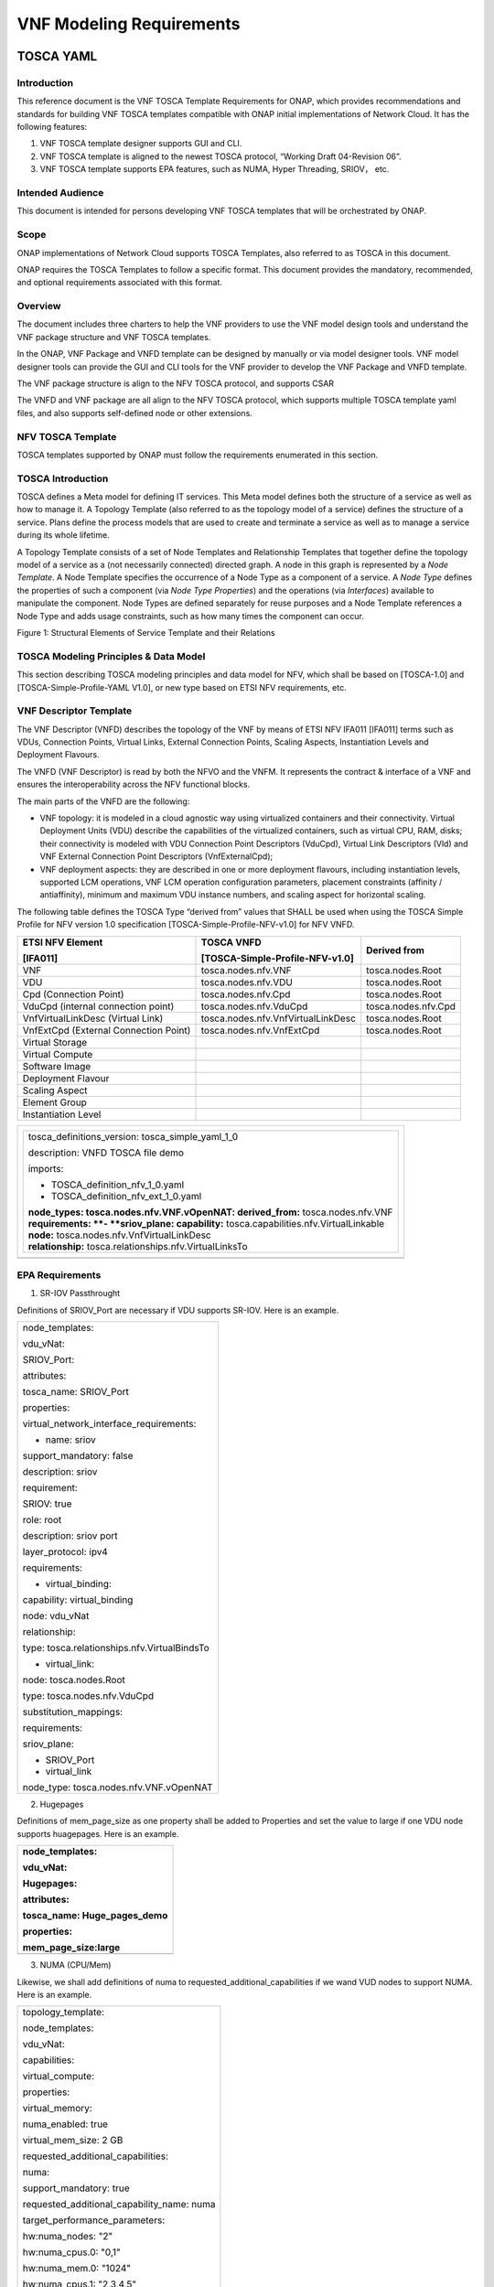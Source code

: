 **VNF Modeling Requirements**
=====================================

TOSCA YAML
--------------------------


Introduction
^^^^^^^^^^^^^^

This reference document is the VNF TOSCA Template Requirements for
ONAP, which provides recommendations and standards for building VNF
TOSCA templates compatible with ONAP initial implementations of
Network Cloud. It has the following features:

1. VNF TOSCA template designer supports GUI and CLI.

2. VNF TOSCA template is aligned to the newest TOSCA protocol, “Working
   Draft 04-Revision 06”.

3. VNF TOSCA template supports EPA features, such as NUMA, Hyper
   Threading, SRIOV， etc.

Intended Audience
^^^^^^^^^^^^^^^^^^

This document is intended for persons developing VNF TOSCA templates
that will be orchestrated by ONAP.

Scope
^^^^^^^^^^^^^^^^

ONAP implementations of Network Cloud supports TOSCA Templates, also
referred to as TOSCA in this document.

ONAP requires the TOSCA Templates to follow a specific format. This
document provides the mandatory, recommended, and optional requirements
associated with this format.

Overview
^^^^^^^^^^^^^^^^

The document includes three charters to help the VNF providers to use the
VNF model design tools and understand the VNF package structure and VNF
TOSCA templates.

In the ONAP, VNF Package and VNFD template can be designed by manually
or via model designer tools. VNF model designer tools can provide the
GUI and CLI tools for the VNF provider to develop the VNF Package and VNFD
template.

The VNF package structure is align to the NFV TOSCA protocol, and
supports CSAR

The VNFD and VNF package are all align to the NFV TOSCA protocol, which
supports multiple TOSCA template yaml files, and also supports
self-defined node or other extensions.

NFV TOSCA Template
^^^^^^^^^^^^^^^^^^^^

TOSCA templates supported by ONAP must follow the requirements
enumerated in this section.

TOSCA Introduction
^^^^^^^^^^^^^^^^^^^

TOSCA defines a Meta model for defining IT services. This Meta model
defines both the structure of a service as well as how to manage it. A
Topology Template (also referred to as the topology model of a service)
defines the structure of a service. Plans define the process models that
are used to create and terminate a service as well as to manage a
service during its whole lifetime.

A Topology Template consists of a set of Node Templates and Relationship
Templates that together define the topology model of a service as a (not
necessarily connected) directed graph. A node in this graph is
represented by a *Node Template*. A Node Template specifies the
occurrence of a Node Type as a component of a service. A *Node Type*
defines the properties of such a component (via *Node Type Properties*)
and the operations (via *Interfaces*) available to manipulate the
component. Node Types are defined separately for reuse purposes and a
Node Template references a Node Type and adds usage constraints, such as
how many times the component can occur.

|image1|

Figure 1: Structural Elements of Service Template and their Relations

TOSCA Modeling Principles & Data Model
^^^^^^^^^^^^^^^^^^^^^^^^^^^^^^^^^^^^^^^^

This section describing TOSCA modeling principles and data model for
NFV, which shall be based on [TOSCA-1.0] and [TOSCA-Simple-Profile-YAML
V1.0], or new type based on ETSI NFV requirements, etc.

VNF Descriptor Template
^^^^^^^^^^^^^^^^^^^^^^^^^

The VNF Descriptor (VNFD) describes the topology of the VNF by means of
ETSI NFV IFA011 [IFA011] terms such as VDUs, Connection Points, Virtual
Links, External Connection Points, Scaling Aspects, Instantiation Levels
and Deployment Flavours.

The VNFD (VNF Descriptor) is read by both the NFVO and the VNFM. It
represents the contract & interface of a VNF and ensures the
interoperability across the NFV functional blocks.

The main parts of the VNFD are the following:

-  VNF topology: it is modeled in a cloud agnostic way using virtualized
   containers and their connectivity. Virtual Deployment Units (VDU)
   describe the capabilities of the virtualized containers, such as
   virtual CPU, RAM, disks; their connectivity is modeled with VDU
   Connection Point Descriptors (VduCpd), Virtual Link Descriptors (Vld)
   and VNF External Connection Point Descriptors (VnfExternalCpd);

-  VNF deployment aspects: they are described in one or more deployment
   flavours, including instantiation levels, supported LCM operations,
   VNF LCM operation configuration parameters, placement constraints
   (affinity / antiaffinity), minimum and maximum VDU instance numbers,
   and scaling aspect for horizontal scaling.

The following table defines the TOSCA Type “derived from” values that
SHALL be used when using the TOSCA Simple Profile for NFV version 1.0
specification [TOSCA-Simple-Profile-NFV-v1.0] for NFV VNFD.

+-----------------------------------------+---------------------------------------+-----------------------+
| **ETSI NFV Element**                    | **TOSCA VNFD**                        | **Derived from**      |
|                                         |                                       |                       |
| **[IFA011]**                            | **[TOSCA-Simple-Profile-NFV-v1.0]**   |                       |
+=========================================+=======================================+=======================+
| VNF                                     | tosca.nodes.nfv.VNF                   | tosca.nodes.Root      |
+-----------------------------------------+---------------------------------------+-----------------------+
| VDU                                     | tosca.nodes.nfv.VDU                   | tosca.nodes.Root      |
+-----------------------------------------+---------------------------------------+-----------------------+
| Cpd (Connection Point)                  | tosca.nodes.nfv.Cpd                   | tosca.nodes.Root      |
+-----------------------------------------+---------------------------------------+-----------------------+
| VduCpd (internal connection point)      | tosca.nodes.nfv.VduCpd                | tosca.nodes.nfv.Cpd   |
+-----------------------------------------+---------------------------------------+-----------------------+
| VnfVirtualLinkDesc (Virtual Link)       | tosca.nodes.nfv.VnfVirtualLinkDesc    | tosca.nodes.Root      |
+-----------------------------------------+---------------------------------------+-----------------------+
| VnfExtCpd (External Connection Point)   | tosca.nodes.nfv.VnfExtCpd             | tosca.nodes.Root      |
+-----------------------------------------+---------------------------------------+-----------------------+
| Virtual Storage                         |                                       |                       |
+-----------------------------------------+---------------------------------------+-----------------------+
| Virtual Compute                         |                                       |                       |
+-----------------------------------------+---------------------------------------+-----------------------+
| Software Image                          |                                       |                       |
+-----------------------------------------+---------------------------------------+-----------------------+
| Deployment Flavour                      |                                       |                       |
+-----------------------------------------+---------------------------------------+-----------------------+
| Scaling Aspect                          |                                       |                       |
+-----------------------------------------+---------------------------------------+-----------------------+
| Element Group                           |                                       |                       |
+-----------------------------------------+---------------------------------------+-----------------------+
| Instantiation Level                     |                                       |                       |
+-----------------------------------------+---------------------------------------+-----------------------+

+--------------------------------------------------------------------+
| +--------------------------------------------------------------+   |
| | tosca\_definitions\_version: tosca\_simple\_yaml\_1\_0       |   |
| |                                                              |   |
| | description: VNFD TOSCA file demo                            |   |
| |                                                              |   |
| | imports:                                                     |   |
| |                                                              |   |
| | - TOSCA\_definition\_nfv\_1\_0.yaml                          |   |
| |                                                              |   |
| | - TOSCA\_definition\_nfv\_ext\_1\_0.yaml                     |   |
| |                                                              |   |
| | | **node\_types:                                             |   |
| |   tosca.nodes.nfv.VNF.vOpenNAT:                              |   |
| |   derived\_from:** tosca.nodes.nfv.VNF                       |   |
| | | **requirements:                                            |   |
| |   **- **sriov\_plane:                                        |   |
| |   capability:** tosca.capabilities.nfv.VirtualLinkable       |   |
| | | **node:** tosca.nodes.nfv.VnfVirtualLinkDesc               |   |
| | | **relationship:** tosca.relationships.nfv.VirtualLinksTo   |   |
| +--------------------------------------------------------------+   |
+====================================================================+
+--------------------------------------------------------------------+

EPA Requirements
^^^^^^^^^^^^^^^^^^

1. SR-IOV Passthrought

Definitions of SRIOV\_Port are necessary if VDU supports SR-IOV. Here is
an example.

+------------------------------------------------+
| node\_templates:                               |
|                                                |
| vdu\_vNat:                                     |
|                                                |
| SRIOV\_Port:                                   |
|                                                |
| attributes:                                    |
|                                                |
| tosca\_name: SRIOV\_Port                       |
|                                                |
| properties:                                    |
|                                                |
| virtual\_network\_interface\_requirements:     |
|                                                |
| - name: sriov                                  |
|                                                |
| support\_mandatory: false                      |
|                                                |
| description: sriov                             |
|                                                |
| requirement:                                   |
|                                                |
| SRIOV: true                                    |
|                                                |
| role: root                                     |
|                                                |
| description: sriov port                        |
|                                                |
| layer\_protocol: ipv4                          |
|                                                |
| requirements:                                  |
|                                                |
| - virtual\_binding:                            |
|                                                |
| capability: virtual\_binding                   |
|                                                |
| node: vdu\_vNat                                |
|                                                |
| relationship:                                  |
|                                                |
| type: tosca.relationships.nfv.VirtualBindsTo   |
|                                                |
| - virtual\_link:                               |
|                                                |
| node: tosca.nodes.Root                         |
|                                                |
| type: tosca.nodes.nfv.VduCpd                   |
|                                                |
| substitution\_mappings:                        |
|                                                |
| requirements:                                  |
|                                                |
| sriov\_plane:                                  |
|                                                |
| - SRIOV\_Port                                  |
|                                                |
| - virtual\_link                                |
|                                                |
| node\_type: tosca.nodes.nfv.VNF.vOpenNAT       |
+------------------------------------------------+

2. Hugepages

Definitions of mem\_page\_size as one property shall be added to
Properties and set the value to large if one VDU node supports
huagepages. Here is an example.

+----------------------------------+
| node\_templates:                 |
|                                  |
| vdu\_vNat:                       |
|                                  |
| Hugepages:                       |
|                                  |
| attributes:                      |
|                                  |
| tosca\_name: Huge\_pages\_demo   |
|                                  |
| properties:                      |
|                                  |
| mem\_page\_size:large            |
+==================================+
+----------------------------------+

3. NUMA (CPU/Mem)

Likewise, we shall add definitions of numa to
requested\_additional\_capabilities if we wand VUD nodes to support
NUMA. Here is an example.

+-------------------------------------------------+
| topology\_template:                             |
|                                                 |
| node\_templates:                                |
|                                                 |
| vdu\_vNat:                                      |
|                                                 |
| capabilities:                                   |
|                                                 |
| virtual\_compute:                               |
|                                                 |
| properties:                                     |
|                                                 |
| virtual\_memory:                                |
|                                                 |
| numa\_enabled: true                             |
|                                                 |
| virtual\_mem\_size: 2 GB                        |
|                                                 |
| requested\_additional\_capabilities:            |
|                                                 |
| numa:                                           |
|                                                 |
| support\_mandatory: true                        |
|                                                 |
| requested\_additional\_capability\_name: numa   |
|                                                 |
| target\_performance\_parameters:                |
|                                                 |
| hw:numa\_nodes: "2"                             |
|                                                 |
| hw:numa\_cpus.0: "0,1"                          |
|                                                 |
| hw:numa\_mem.0: "1024"                          |
|                                                 |
| hw:numa\_cpus.1: "2,3,4,5"                      |
|                                                 |
| hw:numa\_mem.1: "1024"                          |
+-------------------------------------------------+

4. Hyper-Theading

Definitions of Hyper-Theading are necessary as one of
requested\_additional\_capabilities of one VUD node if that node
supports Hyper-Theading. Here is an example.

+-------------------------------------------------------------+
| topology\_template:                                         |
|                                                             |
| node\_templates:                                            |
|                                                             |
| vdu\_vNat:                                                  |
|                                                             |
| capabilities:                                               |
|                                                             |
| virtual\_compute:                                           |
|                                                             |
| properties:                                                 |
|                                                             |
| virtual\_memory:                                            |
|                                                             |
| numa\_enabled: true                                         |
|                                                             |
| virtual\_mem\_size: 2 GB                                    |
|                                                             |
| requested\_additional\_capabilities:                        |
|                                                             |
| hyper\_threading:                                           |
|                                                             |
| support\_mandatory: true                                    |
|                                                             |
| requested\_additional\_capability\_name: hyper\_threading   |
|                                                             |
| target\_performance\_parameters:                            |
|                                                             |
| hw:cpu\_sockets : "2"                                       |
|                                                             |
| hw:cpu\_threads : "2"                                       |
|                                                             |
| hw:cpu\_cores : "2"                                         |
|                                                             |
| hw:cpu\_threads\_policy: "isolate"                          |
+-------------------------------------------------------------+

5. OVS+DPDK

Definitions of ovs\_dpdk are necessary as one of
requested\_additional\_capabilities of one VUD node if that node
supports dpdk. Here is an example.

+------------------------------------------------------+
| topology\_template:                                  |
|                                                      |
| node\_templates:                                     |
|                                                      |
| vdu\_vNat:                                           |
|                                                      |
| capabilities:                                        |
|                                                      |
| virtual\_compute:                                    |
|                                                      |
| properties:                                          |
|                                                      |
| virtual\_memory:                                     |
|                                                      |
| numa\_enabled: true                                  |
|                                                      |
| virtual\_mem\_size: 2 GB                             |
|                                                      |
| requested\_additional\_capabilities:                 |
|                                                      |
| ovs\_dpdk:                                           |
|                                                      |
| support\_mandatory: true                             |
|                                                      |
| requested\_additional\_capability\_name: ovs\_dpdk   |
|                                                      |
| target\_performance\_parameters:                     |
|                                                      |
| sw:ovs\_dpdk: "true"                                 |
+------------------------------------------------------+

NFV TOSCA Type Definition
^^^^^^^^^^^^^^^^^^^^^^^^^^^^

tosca.capabilites.nfv.VirtualCompute
~~~~~~~~~~~~~~~~~~~~~~~~~~~~~~~~~~~~~~

+---------------------------+-----------------------------------------+
| **Shorthand Name**        | VirtualCompute                          |
+===========================+=========================================+
| **Type Qualified Name**   | tosca: VirtualCompute                   |
+---------------------------+-----------------------------------------+
| **Type URI**              | tosca.capabilities.nfv.VirtualCompute   |
+---------------------------+-----------------------------------------+
| **derived from**          | tosca.nodes.Root                        |
+---------------------------+-----------------------------------------+

Properties
+++++++++++

+-------------------------------------+------------+-----------------------------------------------------+---------------+---------------------------------------------------------+
| Name                                | Required   | Type                                                | Constraints   | Description                                             |
+=====================================+============+=====================================================+===============+=========================================================+
| request\_additional\_capabilities   | No         | tosca.datatypes.nfv.RequestedAdditionalCapability   |               | Describes additional capability for a particular VDU.   |
+-------------------------------------+------------+-----------------------------------------------------+---------------+---------------------------------------------------------+
| virtual\_memory                     | yes        | tosca.datatypes.nfv.VirtualMemory                   |               | Describes virtual memory of the virtualized compute     |
+-------------------------------------+------------+-----------------------------------------------------+---------------+---------------------------------------------------------+
| virtual\_cpu                        | yes        | tosca.datatypes.nfv.VirtualCpu                      |               | Describes virtual CPU(s) of the virtualized compute.    |
+-------------------------------------+------------+-----------------------------------------------------+---------------+---------------------------------------------------------+
+-------------------------------------+------------+-----------------------------------------------------+---------------+---------------------------------------------------------+
| name                                | yes        |                                                     |               |                                                         |
+-------------------------------------+------------+-----------------------------------------------------+---------------+---------------------------------------------------------+

Definition
+++++++++++

+-----------------------------------------------------------+
| tosca.capabilities.nfv.VirtualCompute:                    |
|                                                           |
| derived\_from: tosca.capabilities.Root                    |
|                                                           |
| properties:                                               |
|                                                           |
| requested\_additional\_capabilities:                      |
|                                                           |
| type: map                                                 |
|                                                           |
| entry\_schema:                                            |
|                                                           |
| type: tosca.datatypes.nfv.RequestedAdditionalCapability   |
|                                                           |
| required: false                                           |
|                                                           |
| virtual\_memory:                                          |
|                                                           |
| type: tosca.datatypes.nfv.VirtualMemory                   |
|                                                           |
| required: true                                            |
|                                                           |
| virtual\_cpu:                                             |
|                                                           |
| type: tosca.datatypes.nfv.VirtualCpu                      |
|                                                           |
| required: true                                            |
+-----------------------------------------------------------+

tosca.nodes.nfv.VDU.Compute
~~~~~~~~~~~~~~~~~~~~~~~~~~~~

The NFV Virtualization Deployment Unit (VDU) compute node type
represents a VDU entity which it describes the deployment and
operational behavior of a VNF component (VNFC), as defined by **[ETSI
NFV IFA011].**

+-----------------------+-------------------------------+
| Shorthand Name        | VDU.Compute                   |
+=======================+===============================+
| Type Qualified Name   | tosca:VDU.Compute             |
+-----------------------+-------------------------------+
| Type URI              | tosca.nodes.nfv.VDU.Compute   |
+-----------------------+-------------------------------+
| derived\_from         | tosca.nodes.Compute           |
+-----------------------+-------------------------------+



Attributes
++++++++++++

None


Capabilities
++++++++++++++

+-------------------------+-------------------------------------------------+---------------+-----------------------------------------------------------------------------------------------------+
| Name                    | Type                                            | Constraints   | Description                                                                                         |
+=========================+=================================================+===============+=====================================================================================================+
| virtual\_compute        | tosca.capabilities.nfv.VirtualCompute           |               | Describes virtual compute resources capabilities.                                                   |
+-------------------------+-------------------------------------------------+---------------+-----------------------------------------------------------------------------------------------------+
| monitoring\_parameter   | tosca.capabilities.nfv.Metric                   | None          | Monitoring parameter, which can be tracked for a VNFC based on this VDU                             |
|                         |                                                 |               |                                                                                                     |
|                         |                                                 |               | Examples include: memory-consumption, CPU-utilisation, bandwidth-consumption, VNFC downtime, etc.   |
+-------------------------+-------------------------------------------------+---------------+-----------------------------------------------------------------------------------------------------+
| Virtual\_binding        | tosca.capabilities.nfv.VirtualBindable          |               | Defines ability of VirtualBindable                                                                  |
|                         |                                                 |               |                                                                                                     |
|                         | editor note: need to create a capability type   |               |                                                                                                     |
+-------------------------+-------------------------------------------------+---------------+-----------------------------------------------------------------------------------------------------+

Definition
++++++++++++

+-----------------------------------------------------------------------------------------------------+
| tosca.nodes.nfv.VDU.Compute:                                                                        |
|                                                                                                     |
| derived\_from: tosca.nodes.Compute                                                                  |
|                                                                                                     |
| properties:                                                                                         |
|                                                                                                     |
| name:                                                                                               |
|                                                                                                     |
| type: string                                                                                        |
|                                                                                                     |
| required: true                                                                                      |
|                                                                                                     |
| description:                                                                                        |
|                                                                                                     |
| type: string                                                                                        |
|                                                                                                     |
| required: true                                                                                      |
|                                                                                                     |
| boot\_order:                                                                                        |
|                                                                                                     |
| type: list # explicit index (boot index) not necessary, contrary to IFA011                          |
|                                                                                                     |
| entry\_schema:                                                                                      |
|                                                                                                     |
| type: string                                                                                        |
|                                                                                                     |
| required: false                                                                                     |
|                                                                                                     |
| nfvi\_constraints:                                                                                  |
|                                                                                                     |
| type: list                                                                                          |
|                                                                                                     |
| entry\_schema:                                                                                      |
|                                                                                                     |
| type: string                                                                                        |
|                                                                                                     |
| required: false                                                                                     |
|                                                                                                     |
| configurable\_properties:                                                                           |
|                                                                                                     |
| type: map                                                                                           |
|                                                                                                     |
| entry\_schema:                                                                                      |
|                                                                                                     |
| type: tosca.datatypes.nfv.VnfcConfigurableProperties                                                |
|                                                                                                     |
| required: true                                                                                      |
|                                                                                                     |
| attributes:                                                                                         |
|                                                                                                     |
| private\_address:                                                                                   |
|                                                                                                     |
| status: deprecated                                                                                  |
|                                                                                                     |
| public\_address:                                                                                    |
|                                                                                                     |
| status: deprecated                                                                                  |
|                                                                                                     |
| networks:                                                                                           |
|                                                                                                     |
| status: deprecated                                                                                  |
|                                                                                                     |
| ports:                                                                                              |
|                                                                                                     |
| status: deprecated                                                                                  |
|                                                                                                     |
| capabilities:                                                                                       |
|                                                                                                     |
| virtual\_compute:                                                                                   |
|                                                                                                     |
| type: tosca.capabilities.nfv.VirtualCompute                                                         |
|                                                                                                     |
| virtual\_binding:                                                                                   |
|                                                                                                     |
| type: tosca.capabilities.nfv.VirtualBindable                                                        |
|                                                                                                     |
| #monitoring\_parameter:                                                                             |
|                                                                                                     |
| # modeled as ad hoc (named) capabilities in VDU node template                                       |
|                                                                                                     |
| # for example:                                                                                      |
|                                                                                                     |
| #capabilities:                                                                                      |
|                                                                                                     |
| # cpu\_load: tosca.capabilities.nfv.Metric                                                          |
|                                                                                                     |
| # memory\_usage: tosca.capabilities.nfv.Metric                                                      |
|                                                                                                     |
| host: #Editor note: FFS. How this capabilities should be used in NFV Profile                        |
|                                                                                                     |
| type: `*tosca.capabilities.Container* <#DEFN_TYPE_CAPABILITIES_CONTAINER>`__                        |
|                                                                                                     |
| valid\_source\_types: [`*tosca.nodes.SoftwareComponent* <#DEFN_TYPE_NODES_SOFTWARE_COMPONENT>`__]   |
|                                                                                                     |
| occurrences: [0,UNBOUNDED]                                                                          |
|                                                                                                     |
| endpoint:                                                                                           |
|                                                                                                     |
| occurrences: [0,0]                                                                                  |
|                                                                                                     |
| os:                                                                                                 |
|                                                                                                     |
| occurrences: [0,0]                                                                                  |
|                                                                                                     |
| scalable: #Editor note: FFS. How this capabilities should be used in NFV Profile                    |
|                                                                                                     |
| type: `*tosca.capabilities.Scalable* <#DEFN_TYPE_CAPABILITIES_SCALABLE>`__                          |
|                                                                                                     |
| binding:                                                                                            |
|                                                                                                     |
| occurrences: [0,UNBOUND]                                                                            |
|                                                                                                     |
| requirements:                                                                                       |
|                                                                                                     |
| - virtual\_storage:                                                                                 |
|                                                                                                     |
| capability: tosca.capabilities.nfv.VirtualStorage                                                   |
|                                                                                                     |
| relationship: tosca.relationships.nfv.VDU.AttachedTo                                                |
|                                                                                                     |
| node: tosca.nodes.nfv.VDU.VirtualStorage                                                            |
|                                                                                                     |
| occurences: [ 0, UNBOUNDED ]                                                                        |
|                                                                                                     |
| - local\_storage: #For NFV Profile, this requirement is deprecated.                                 |
|                                                                                                     |
| occurrences: [0,0]                                                                                  |
|                                                                                                     |
| artifacts:                                                                                          |
|                                                                                                     |
| - sw\_image:                                                                                        |
|                                                                                                     |
| file:                                                                                               |
|                                                                                                     |
| type: tosca.artifacts.nfv.SwImage                                                                   |
+-----------------------------------------------------------------------------------------------------+

Artifact
+++++++++
+-----------+------------+-------------------------------+---------------+------------------------------------------------+
| Name      | Required   | Type                          | Constraints   | Description                                    |
+===========+============+===============================+===============+================================================+
| SwImage   | Yes        | tosca.artifacts.nfv.SwImage   |               | Describes the software image which is          |
|           |            |                               |               | directly realizing this virtual storage        |
+-----------+------------+-------------------------------+---------------+------------------------------------------------+


|image2|



tosca.nodes.nfv.Cpd
~~~~~~~~~~~~~~~~~~~~~

The TOSCA Cpd node represents network connectivity to a compute resource
or a VL as defined by [ETSI GS NFV-IFA 011]. This is an abstract type
used as parent for the various Cpd types.

+-----------------------+-----------------------+
| Shorthand Name        | Cpd                   |
+=======================+=======================+
| Type Qualified Name   | tosca:Cpd             |
+-----------------------+-----------------------+
| Type URI              | tosca.nodes.nfv.Cpd   |
+-----------------------+-----------------------+


Attributes
+++++++++++

+--------+------------+--------+---------------+---------------+
| Name   | Required   | Type   | Constraints   | Description   |
+========+============+========+===============+===============+
+--------+------------+--------+---------------+---------------+

Requirements
+++++++++++++

None

Capabilities
+++++++++++++

None

Definition
+++++++++++

+----------------------------------------------------------------------+
| tosca.nodes.nfv.Cpd:                                                 |
|                                                                      |
| derived\_from: tosca.nodes.Root                                      |
|                                                                      |
| properties:                                                          |
|                                                                      |
| layer\_protocol:                                                     |
|                                                                      |
| type:string                                                          |
|                                                                      |
| constraints:                                                         |
|                                                                      |
| - valid\_values: [ethernet, mpls, odu2, ipv4, ipv6, pseudo\_wire ]   |
|                                                                      |
| required:true                                                        |
|                                                                      |
| role: #Name in ETSI NFV IFA011 v0.7.3 cpRole                         |
|                                                                      |
| type:string                                                          |
|                                                                      |
| constraints:                                                         |
|                                                                      |
| - valid\_values: [ root, leaf ]                                      |
|                                                                      |
| required:flase                                                       |
|                                                                      |
| description:                                                         |
|                                                                      |
| type: string                                                         |
|                                                                      |
| required: false                                                      |
|                                                                      |
| address\_data:                                                       |
|                                                                      |
| type: list                                                           |
|                                                                      |
| entry\_schema:                                                       |
|                                                                      |
| type: tosca.datatype.nfv.AddressData                                 |
|                                                                      |
| required:false                                                       |
+----------------------------------------------------------------------+

Additional Requirement
+++++++++++++++++++++++

None.

tosca.nodes.nfv.VduCpd
~~~~~~~~~~~~~~~~~~~~~~~

The TOSCA node VduCpd represents a type of TOSCA Cpd node and describes
network connectivity between a VNFC instance (based on this VDU) and an
internal VL as defined by [ETSI GS NFV-IFA 011].

+-----------------------+--------------------------+
| Shorthand Name        | VduCpd                   |
+=======================+==========================+
| Type Qualified Name   | tosca: VduCpd            |
+-----------------------+--------------------------+
| Type URI              | tosca.nodes.nfv.VduCpd   |
+-----------------------+--------------------------+

Properties
+++++++++++


+-------------------------------+------------+------------------------------------------+---------------+----------------------------------------------------------+
| Name                          | Required   | Type                                     | Constraints   | Description                                              |
+===============================+============+==========================================+==========================================================================+
| bitrate_requirement           | no         | integer                                  |               | Bitrate requirement on this connection point.            |
+-------------------------------+------------+------------------------------------------+---------------+----------------------------------------------------------+
| virtual\_network\_interface_\ | no         | VirtualNetworkInterfaceRequirements      |               | Specifies requirements on a virtual network              |
| requirements                  |            |                                          |               | realising the CPs instantiated from this CPD             |
+-------------------------------+------------+------------------------------------------+---------------+----------------------------------------------------------+

Attributes
+++++++++++

None

Requirements
+++++++++++++

+--------------------+------------+------------------------------------------+---------------+----------------------------------------------------------+
| Name               | Required   | Type                                     | Constraints   | Description                                              |
+====================+============+==========================================+===============+==========================================================+
| virtual\_binding   | yes        | tosca.capabilities.nfv.VirtualBindable   |               | Describe the requirement for binding with VDU            |
+--------------------+------------+------------------------------------------+---------------+----------------------------------------------------------+
| virtual\_link      | no         | tosca.capabilities.nfv.VirtualLinkable   |               | Describes the requirements for linking to virtual link   |
+--------------------+------------+------------------------------------------+---------------+----------------------------------------------------------+

Definition
+++++++++++

+----------------------------------------------------------------+
| tosca.nodes.nfv.VduCpd:                                        |
|                                                                |
| derived\_from: tosca.nodes.nfv.Cpd                             |
|                                                                |
| properties:                                                    |
|                                                                |
| bitrate\_requirement:                                          |
|                                                                |
| type: integer                                                  |
|                                                                |
| required:false                                                 |
|                                                                |
| virtual\_network\_interface\_requirements                      |
|                                                                |
| type: list                                                     |
|                                                                |
| entry\_schema:                                                 |
|                                                                |
| type: VirtualNetworkInterfaceRequirements                      |
|                                                                |
| required:false                                                 |
|                                                                |
| requirements:                                                  |
|                                                                |
| - virtual\_link:                                               |
|                                                                |
| capability: tosca.capabilities.nfv.VirtualLinkable             |
|                                                                |
| relationship: tosca.relationships.nfv.VirtualLinksTo           |
|                                                                |
| node: tosca.nodes.nfv.VnfVirtualLinkDesc - virtual\_binding:   |
|                                                                |
| capability: tosca.capabilities.nfv.VirtualBindable             |
|                                                                |
| relationship: tosca.relationships.nfv.VirtualBindsTo           |
|                                                                |
| node: tosca.nodes.nfv.VDU                                      |
+----------------------------------------------------------------+

tosca.nodes.nfv.VDU.VirtualStorage
~~~~~~~~~~~~~~~~~~~~~~~~~~~~~~~~~~~~~~

The NFV VirtualStorage node type represents a virtual storage entity
which it describes the deployment and operational behavior of a virtual
storage resources, as defined by **[ETSI NFV IFA011].**

**[editor note]** open issue: should NFV profile use the current storage
model as described in YAML 1.1. Pending on Shitao proposal (see
NFVIFA(17)000110 discussion paper)

**[editor note]** new relationship type as suggested in Matt
presentation. Slide 8. With specific rules of “valid\_target\_type”

+---------------------------+--------------------------------------+
| **Shorthand Name**        | VirtualStorage                       |
+===========================+======================================+
| **Type Qualified Name**   | tosca: VirtualStorage                |
+---------------------------+--------------------------------------+
| **Type URI**              | tosca.nodes.nfv.VDU.VirtualStorage   |
+---------------------------+--------------------------------------+
| **derived\_from**         | tosca.nodes.Root                     |
+---------------------------+--------------------------------------+

tosca.artifacts.nfv.SwImage
~~~~~~~~~~~~~~~~~~~~~~~~~~~~~

+---------------------------+------------------------------------+
| **Shorthand Name**        | SwImage                            |
+===========================+====================================+
| **Type Qualified Name**   | tosca:SwImage                      |
+---------------------------+------------------------------------+
| **Type URI**              | tosca.artifacts.nfv.SwImage        |
+---------------------------+------------------------------------+
| **derived\_from**         | tosca.artifacts.Deployment.Image   |
+---------------------------+------------------------------------+

Properties
++++++++++++

+------------------------------------------+------------+--------------------+---------------+----------------------------------------------------------------------------------------------------+
| Name                                     | Required   | Type               | Constraints   | Description                                                                                        |
+==========================================+============+====================+===============+====================================================================================================+
| name                                     | yes        | string             |               | Name of this software image                                                                        |
+------------------------------------------+------------+--------------------+---------------+----------------------------------------------------------------------------------------------------+
| version                                  | yes        | string             |               | Version of this software image                                                                     |
+------------------------------------------+------------+--------------------+---------------+----------------------------------------------------------------------------------------------------+
| checksum                                 | yes        | string             |               | Checksum of the software image file                                                                |
+------------------------------------------+------------+--------------------+---------------+----------------------------------------------------------------------------------------------------+
| container\_format                        | yes        | string             |               | The container format describes the container file format in which software image is provided.      |
+------------------------------------------+------------+--------------------+---------------+----------------------------------------------------------------------------------------------------+
| disk\_format                             | yes        | string             |               | The disk format of a software image is the format of the underlying disk image                     |
+------------------------------------------+------------+--------------------+---------------+----------------------------------------------------------------------------------------------------+
| min\_disk                                | yes        | scalar-unit.size   |               | The minimal disk size requirement for this software image.                                         |
+------------------------------------------+------------+--------------------+---------------+----------------------------------------------------------------------------------------------------+
| min\_ram                                 | no         | scalar-unit.size   |               | The minimal RAM requirement for this software image.                                               |
+------------------------------------------+------------+--------------------+---------------+----------------------------------------------------------------------------------------------------+
| Size                                     | yes        | scalar-unit.size   |               | The size of this software image                                                                    |
+------------------------------------------+------------+--------------------+---------------+----------------------------------------------------------------------------------------------------+
| sw\_image                                | yes        | string             |               | A reference to the actual software image within VNF Package, or url.                               |
+------------------------------------------+------------+--------------------+---------------+----------------------------------------------------------------------------------------------------+
| operating\_system                        | no         | string             |               | Identifies the operating system used in the software image.                                        |
+------------------------------------------+------------+--------------------+---------------+----------------------------------------------------------------------------------------------------+
| supported \_virtualization\_enviroment   | no         | list               |               | Identifies the virtualization environments (e.g. hypervisor) compatible with this software image   |
+------------------------------------------+------------+--------------------+---------------+----------------------------------------------------------------------------------------------------+

Definition
+++++++++++

+-----------------------------------------------------+
| tosca.artifacts.nfv.SwImage:                        |
|                                                     |
|   derived\_from: tosca.artifacts.Deployment.Image   |
|                                                     |
|   properties or metadata:                           |
|                                                     |
|     #id:                                            |
|                                                     |
|       # node name                                   |
|                                                     |
|     name:                                           |
|                                                     |
|       type: string                                  |
|                                                     |
| required: true                                      |
|                                                     |
|     version:                                        |
|                                                     |
|       type: string                                  |
|                                                     |
| required: true                                      |
|                                                     |
|     checksum:                                       |
|                                                     |
|       type: string                                  |
|                                                     |
| required: true                                      |
|                                                     |
|     container\_format:                              |
|                                                     |
|       type: string                                  |
|                                                     |
| required: true                                      |
|                                                     |
|     disk\_format:                                   |
|                                                     |
|       type: string                                  |
|                                                     |
| required: true                                      |
|                                                     |
|     min\_disk:                                      |
|                                                     |
|       type: scalar-unit.size # Number               |
|                                                     |
| required: true                                      |
|                                                     |
|     min\_ram:                                       |
|                                                     |
|       type: scalar-unit.size # Number               |
|                                                     |
| required: false                                     |
|                                                     |
|     size:                                           |
|                                                     |
|       type: scalar-unit.size # Number               |
|                                                     |
| required: true                                      |
|                                                     |
|     sw\_image:                                      |
|                                                     |
|       type: string                                  |
|                                                     |
| required: true                                      |
|                                                     |
|     operating\_system:                              |
|                                                     |
|       type: string                                  |
|                                                     |
| required: false                                     |
|                                                     |
|     supported\_virtualisation\_environments:        |
|                                                     |
|       type: list                                    |
|                                                     |
|       entry\_schema:                                |
|                                                     |
|         type: string                                |
|                                                     |
| required: false                                     |
+-----------------------------------------------------+

vNAT Example
^^^^^^^^^^^^^

openovnf\_\_vOpenNAT.yaml
~~~~~~~~~~~~~~~~~~~~~~~~~~~

+-------------------------------------------------------------+
| imports:                                                    |
|                                                             |
| - openonfv\_\_tosca.capabilities.Scalable.yaml              |
|                                                             |
| - openonfv\_\_tosca.capabilities.nfv.Metric.yaml            |
|                                                             |
| - openonfv\_\_tosca.capabilities.network.Bindable.yaml      |
|                                                             |
| - openonfv\_\_tosca.capabilities.Attachment.yaml            |
|                                                             |
| - openonfv\_\_tosca.capabilities.nfv.VirtualBindable.yaml   |
|                                                             |
| - openonfv\_\_tosca.requirements.nfv.VirtualStorage.yaml    |
|                                                             |
| - openonfv\_\_tosca.nodes.nfv.VDU.VirtualStorage.yaml       |
|                                                             |
| - openonfv\_\_tosca.relationships.nfv.VirtualBindsTo.yaml   |
|                                                             |
| - openonfv\_\_tosca.nodes.nfv.VDU.Compute.yaml              |
|                                                             |
| - openonfv\_\_tosca.artifacts.nfv.SwImage.yaml              |
|                                                             |
| - openonfv\_\_tosca.capabilities.nfv.VirtualCompute.yaml    |
|                                                             |
| - openonfv\_\_tosca.capabilities.Container.yaml             |
|                                                             |
| - openonfv\_\_tosca.capabilities.nfv.VirtualStorage.yaml    |
|                                                             |
| - openonfv\_\_tosca.requirements.nfv.VirtualBinding.yaml    |
|                                                             |
| - openovnf\_\_tosca.nodes.nfv.VNF.vOpenNAT.yaml             |
|                                                             |
| - openonfv\_\_tosca.capabilities.Endpoint.Admin.yaml        |
|                                                             |
| - openonfv\_\_tosca.capabilities.OperatingSystem.yaml       |
|                                                             |
| - openonfv\_\_tosca.nodes.nfv.VduCpd.yaml                   |
|                                                             |
| - openonfv\_\_tosca.relationships.nfv.VDU.AttachedTo.yaml   |
|                                                             |
| metadata:                                                   |
|                                                             |
| vnfProductName: openNAT                                     |
|                                                             |
| vnfdVersion: 1.0.0                                          |
|                                                             |
| vnfProvider: intel                                          |
|                                                             |
| vnfmInfo: GVNFM                                             |
|                                                             |
| csarVersion: 1.0.0                                          |
|                                                             |
| vnfdId: openNAT-1.0                                         |
|                                                             |
| csarProvider: intel                                         |
|                                                             |
| vnfProductInfoDescription: openNAT                          |
|                                                             |
| version: 1.0.0                                              |
|                                                             |
| csarType: NFAR                                              |
|                                                             |
| vendor: intel                                               |
|                                                             |
| localizationLanguage: '[english, chinese]'                  |
|                                                             |
| id: openNAT-1.0                                             |
|                                                             |
| defaultLocalizationLanguage: english                        |
|                                                             |
| vnfProductInfoName: openNAT                                 |
|                                                             |
| vnfSoftwareVersion: 1.0.0                                   |
|                                                             |
| topology\_template:                                         |
|                                                             |
| node\_templates:                                            |
|                                                             |
| vdu\_vNat:                                                  |
|                                                             |
| artifacts:                                                  |
|                                                             |
| vNatVNFImage:                                               |
|                                                             |
| file: /swimages/xenial-snat.qcow2                           |
|                                                             |
| type: tosca.artifacts.nfv.SwImage                           |
|                                                             |
| properties:                                                 |
|                                                             |
| name: vNatVNFImage                                          |
|                                                             |
| version: "1.0"                                              |
|                                                             |
| checksum: "5000"                                            |
|                                                             |
| container\_format: bare                                     |
|                                                             |
| disk\_format: qcow2                                         |
|                                                             |
| min\_disk: 10 GB                                            |
|                                                             |
| min\_ram: 1 GB                                              |
|                                                             |
| size: 10 GB                                                 |
|                                                             |
| sw\_image: /swimages/xenial-snat.qcow2                      |
|                                                             |
| operating\_system: unbantu                                  |
|                                                             |
| attributes:                                                 |
|                                                             |
| tosca\_name: vdu\_vNat                                      |
|                                                             |
| capabilities:                                               |
|                                                             |
| virtual\_compute:                                           |
|                                                             |
| properties:                                                 |
|                                                             |
| virtual\_memory:                                            |
|                                                             |
| numa\_enabled: true                                         |
|                                                             |
| virtual\_mem\_size: 2 GB                                    |
|                                                             |
| requested\_additional\_capabilities:                        |
|                                                             |
| numa:                                                       |
|                                                             |
| support\_mandatory: true                                    |
|                                                             |
| requested\_additional\_capability\_name: numa               |
|                                                             |
| target\_performance\_parameters:                            |
|                                                             |
| hw:numa\_nodes: "2"                                         |
|                                                             |
| hw:numa\_cpus.0: "0,1"                                      |
|                                                             |
| hw:numa\_mem.0: "1024"                                      |
|                                                             |
| hw:numa\_cpus.1: "2,3,4,5"                                  |
|                                                             |
| hw:numa\_mem.1: "1024"                                      |
|                                                             |
| hyper\_threading:                                           |
|                                                             |
| support\_mandatory: true                                    |
|                                                             |
| requested\_additional\_capability\_name: hyper\_threading   |
|                                                             |
| target\_performance\_parameters:                            |
|                                                             |
| hw:cpu\_sockets : "2"                                       |
|                                                             |
| hw:cpu\_threads : "2"                                       |
|                                                             |
| hw:cpu\_cores : "2"                                         |
|                                                             |
| hw:cpu\_threads\_policy: "isolate"                          |
|                                                             |
| ovs\_dpdk:                                                  |
|                                                             |
| support\_mandatory: true                                    |
|                                                             |
| requested\_additional\_capability\_name: ovs\_dpdk          |
|                                                             |
| target\_performance\_parameters:                            |
|                                                             |
| sw:ovs\_dpdk: "true"                                        |
|                                                             |
| virtual\_cpu:                                               |
|                                                             |
| cpu\_architecture: X86                                      |
|                                                             |
| num\_virtual\_cpu: 2                                        |
|                                                             |
| properties:                                                 |
|                                                             |
| configurable\_properties:                                   |
|                                                             |
| test:                                                       |
|                                                             |
| additional\_vnfc\_configurable\_properties:                 |
|                                                             |
| aaa: 1                                                      |
|                                                             |
| name: vNat                                                  |
|                                                             |
| descrption: the virtual machine of vNat                     |
|                                                             |
| boot\_order:                                                |
|                                                             |
| - vNAT\_Storage                                             |
|                                                             |
| requirements:                                               |
|                                                             |
| - virtual\_storage:                                         |
|                                                             |
| capability: virtual\_storage                                |
|                                                             |
| node: vNAT\_Storage                                         |
|                                                             |
| relationship:                                               |
|                                                             |
| properties:                                                 |
|                                                             |
| location: /mnt/volume\_0                                    |
|                                                             |
| type: tosca.relationships.nfv.VDU.AttachedTo                |
|                                                             |
| - local\_storage:                                           |
|                                                             |
| node: tosca.nodes.Root                                      |
|                                                             |
| type: tosca.nodes.nfv.VDU.Compute                           |
|                                                             |
| SRIOV\_Port:                                                |
|                                                             |
| attributes:                                                 |
|                                                             |
| tosca\_name: SRIOV\_Port                                    |
|                                                             |
| properties:                                                 |
|                                                             |
| virtual\_network\_interface\_requirements:                  |
|                                                             |
| - name: sriov                                               |
|                                                             |
| support\_mandatory: false                                   |
|                                                             |
| description: sriov                                          |
|                                                             |
| requirement:                                                |
|                                                             |
| SRIOV: true                                                 |
|                                                             |
| role: root                                                  |
|                                                             |
| description: sriov port                                     |
|                                                             |
| layer\_protocol: ipv4                                       |
|                                                             |
| requirements:                                               |
|                                                             |
| - virtual\_binding:                                         |
|                                                             |
| capability: virtual\_binding                                |
|                                                             |
| node: vdu\_vNat                                             |
|                                                             |
| relationship:                                               |
|                                                             |
| type: tosca.relationships.nfv.VirtualBindsTo                |
|                                                             |
| - virtual\_link:                                            |
|                                                             |
| node: tosca.nodes.Root                                      |
|                                                             |
| type: tosca.nodes.nfv.VduCpd                                |
|                                                             |
| vNAT\_Storage:                                              |
|                                                             |
| attributes:                                                 |
|                                                             |
| tosca\_name: vNAT\_Storage                                  |
|                                                             |
| properties:                                                 |
|                                                             |
| id: vNAT\_Storage                                           |
|                                                             |
| size\_of\_storage: 10 GB                                    |
|                                                             |
| rdma\_enabled: false                                        |
|                                                             |
| type\_of\_storage: volume                                   |
|                                                             |
| type: tosca.nodes.nfv.VDU.VirtualStorage                    |
|                                                             |
| substitution\_mappings:                                     |
|                                                             |
| requirements:                                               |
|                                                             |
| sriov\_plane:                                               |
|                                                             |
| - SRIOV\_Port                                               |
|                                                             |
| - virtual\_link                                             |
|                                                             |
| node\_type: tosca.nodes.nfv.VNF.vOpenNAT                    |
|                                                             |
| tosca\_definitions\_version: tosca\_simple\_yaml\_1\_0      |
+-------------------------------------------------------------+

openonfv\_\_tosca.nodes.nfv.VDU.VirtualStorage.yaml
~~~~~~~~~~~~~~~~~~~~~~~~~~~~~~~~~~~~~~~~~~~~~~~~~~~~~~

+------------------------------------------------------------+
| imports:                                                   |
|                                                            |
| - openonfv\_\_tosca.capabilities.nfv.VirtualStorage.yaml   |
|                                                            |
| node\_types:                                               |
|                                                            |
| tosca.nodes.nfv.VDU.VirtualStorage:                        |
|                                                            |
| capabilities:                                              |
|                                                            |
| virtual\_storage:                                          |
|                                                            |
| type: tosca.capabilities.nfv.VirtualStorage                |
|                                                            |
| derived\_from: tosca.nodes.Root                            |
|                                                            |
| properties:                                                |
|                                                            |
| id:                                                        |
|                                                            |
| type: string                                               |
|                                                            |
| size\_of\_storage:                                         |
|                                                            |
| type: string                                               |
|                                                            |
| rdma\_enabled:                                             |
|                                                            |
| required: false                                            |
|                                                            |
| type: boolean                                              |
|                                                            |
| type\_of\_storage:                                         |
|                                                            |
| type: string                                               |
|                                                            |
| tosca\_definitions\_version: tosca\_simple\_yaml\_1\_0     |
+------------------------------------------------------------+

openonfv\_\_tosca.nodes.nfv.VduCpd.yaml
~~~~~~~~~~~~~~~~~~~~~~~~~~~~~~~~~~~~~~~~~

+-----------------------------------------------------------------+
| data\_types:                                                    |
|                                                                 |
| tosca.datatypes.nfv.L3AddressData:                              |
|                                                                 |
| properties:                                                     |
|                                                                 |
| number\_of\_ip\_address:                                        |
|                                                                 |
| required: false                                                 |
|                                                                 |
| type: integer                                                   |
|                                                                 |
| ip\_address\_assignment:                                        |
|                                                                 |
| type: boolean                                                   |
|                                                                 |
| ip\_address\_type:                                              |
|                                                                 |
| constraints:                                                    |
|                                                                 |
| - valid\_values:                                                |
|                                                                 |
| - ipv4                                                          |
|                                                                 |
| - ipv6                                                          |
|                                                                 |
| required: false                                                 |
|                                                                 |
| type: string                                                    |
|                                                                 |
| floating\_ip\_activated:                                        |
|                                                                 |
| type: string                                                    |
|                                                                 |
| tosca.datatypes.nfv.VirtualNetworkInterfaceRequirements:        |
|                                                                 |
| properties:                                                     |
|                                                                 |
| name:                                                           |
|                                                                 |
| required: false                                                 |
|                                                                 |
| type: string                                                    |
|                                                                 |
| support\_mandatory:                                             |
|                                                                 |
| type: boolean                                                   |
|                                                                 |
| description:                                                    |
|                                                                 |
| required: false                                                 |
|                                                                 |
| type: string                                                    |
|                                                                 |
| requirement:                                                    |
|                                                                 |
| entry\_schema:                                                  |
|                                                                 |
| type: string                                                    |
|                                                                 |
| type: map                                                       |
|                                                                 |
| tosca.datatype.nfv.AddressData:                                 |
|                                                                 |
| properties:                                                     |
|                                                                 |
| address\_type:                                                  |
|                                                                 |
| constraints:                                                    |
|                                                                 |
| - valid\_values:                                                |
|                                                                 |
| - mac\_address                                                  |
|                                                                 |
| - ip\_address                                                   |
|                                                                 |
| type: string                                                    |
|                                                                 |
| l2\_address\_data:                                              |
|                                                                 |
| required: false                                                 |
|                                                                 |
| type: tosca.datatypes.nfv.L2AddressData                         |
|                                                                 |
| l3\_address\_data:                                              |
|                                                                 |
| required: false                                                 |
|                                                                 |
| type: tosca.datatypes.nfv.L3AddressData                         |
|                                                                 |
| tosca.datatypes.nfv.L2AddressData: {}                           |
|                                                                 |
| imports:                                                        |
|                                                                 |
| - openonfv\_\_tosca.requirements.nfv.VirtualBinding.yaml        |
|                                                                 |
| - openonfv\_\_tosca.requirements.nfv.VirtualBinding.yaml        |
|                                                                 |
| node\_types:                                                    |
|                                                                 |
| tosca.nodes.nfv.VduCpd:                                         |
|                                                                 |
| derived\_from: tosca.nodes.Root                                 |
|                                                                 |
| properties:                                                     |
|                                                                 |
| virtual\_network\_interface\_requirements:                      |
|                                                                 |
| entry\_schema:                                                  |
|                                                                 |
| type: tosca.datatypes.nfv.VirtualNetworkInterfaceRequirements   |
|                                                                 |
| required: false                                                 |
|                                                                 |
| type: list                                                      |
|                                                                 |
| role:                                                           |
|                                                                 |
| constraints:                                                    |
|                                                                 |
| - valid\_values:                                                |
|                                                                 |
| - root                                                          |
|                                                                 |
| - leaf                                                          |
|                                                                 |
| required: false                                                 |
|                                                                 |
| type: string                                                    |
|                                                                 |
| bitrate\_requirement:                                           |
|                                                                 |
| required: false                                                 |
|                                                                 |
| type: integer                                                   |
|                                                                 |
| description:                                                    |
|                                                                 |
| required: false                                                 |
|                                                                 |
| type: string                                                    |
|                                                                 |
| layer\_protocol:                                                |
|                                                                 |
| constraints:                                                    |
|                                                                 |
| - valid\_values:                                                |
|                                                                 |
| - ethernet                                                      |
|                                                                 |
| - mpls                                                          |
|                                                                 |
| - odu2                                                          |
|                                                                 |
| - ipv4                                                          |
|                                                                 |
| - ipv6                                                          |
|                                                                 |
| - pseudo\_wire                                                  |
|                                                                 |
| type: string                                                    |
|                                                                 |
| address\_data:                                                  |
|                                                                 |
| entry\_schema:                                                  |
|                                                                 |
| type: tosca.datatype.nfv.AddressData                            |
|                                                                 |
| required: false                                                 |
|                                                                 |
| type: list                                                      |
|                                                                 |
| requirements:                                                   |
|                                                                 |
| - virtual\_binding:                                             |
|                                                                 |
| capability: tosca.capabilities.nfv.VirtualBindable              |
|                                                                 |
| occurrences:                                                    |
|                                                                 |
| - 0                                                             |
|                                                                 |
| - UNBOUNDED                                                     |
|                                                                 |
| - virtual\_link:                                                |
|                                                                 |
| capability: tosca.capabilities.nfv.VirtualBindable              |
|                                                                 |
| occurrences:                                                    |
|                                                                 |
| - 0                                                             |
|                                                                 |
| - UNBOUNDED                                                     |
|                                                                 |
| tosca\_definitions\_version: tosca\_simple\_yaml\_1\_0          |
+-----------------------------------------------------------------+

.. |image1| image:: Image1.png
   :width: 5.76806in
   :height: 4.67161in
.. |image2| image:: Image2.png
   :width: 5.40486in
   :height: 2.46042in


Heat
-------------

General Guidelines
^^^^^^^^^^^^^^^^^^^

YAML Format
^^^^^^^^^^^^^

Heat Orchestration Templates must use valid YAML. YAML (YAML Ain't
Markup Language) is a human friendly data serialization standard for all
programming languages. See http://www.yaml.org/.

Heat Orchestration Template Format
^^^^^^^^^^^^^^^^^^^^^^^^^^^^^^^^^^^^

Heat Orchestration templates must be defined in YAML.

YAML rules include:

-  Tabs are NOT allowed, use spaces ONLY.

-  R-43125 The VNF Heat **MUST** indent properties and lists with 1 or more spaces.

-  All Resource IDs and resource property parameters are case-sensitive.
   (e.g., "ThIs", is not the same as "thiS")

Heat Orchestration Template Structure
~~~~~~~~~~~~~~~~~~~~~~~~~~~~~~~~~~~~~~~

Heat Orchestration template structure follows the following format, as
defined by OpenStack at
https://docs.openstack.org/developer/heat/template_guide/hot_spec.html.

.. code-block:: yaml

 heat_template_version: <date>

 description:
   # a description of the template

 parameter_groups:
   # a declaration of input parameter groups and order

 parameters:
   # declaration of input parameters

 resources:
   # declaration of template resources

 outputs:
   # declaration of output parameters

 conditions:
   # declaration of conditions


R-67888 The VNF Heat **MUST** contain the following
sections:

-  heat\_template\_version:

-  description:

-  parameters:

-  resources:

Heat Orchestration templates for ONAP may contain the following
sections:

-  parameter\_groups:

-  outputs:

heat\_template\_version
++++++++++++++++++++++++

This section is ONAP mandatory. The heat\_template\_version must be set
to a date that is supported by the OpenStack environment.

description
++++++++++++

R-39402 The VNF Heat **MUST** contain the description section.

parameter\_groups
+++++++++++++++++++

This ONAP optional section allows for specifying how the input
parameters should be grouped and the order to provide the parameters in.

parameters
+++++++++++

R-35414 The VNF Heat **MUST** contain the parameter section.

This section allows for
specifying input parameters that must be provided when instantiating
the template. Each parameter is specified in a separated nested block
with the name of the parameters defined in the first line and additional
attributes (e.g., type, label) defined as nested elements.

R-90279 The VNF Heat **MUST** use in a resource all parameters declared in a template
except for the parameters for the OS::Nova::Server property
availability\_zone. See `Property: availability\_zone`_. for more details on
availability\_zone.

.. code-block:: yaml

 parameters:
   <param name>:
     type: <string | number | json | comma_delimited_list | boolean>
     label: <human-readable name of the parameter>
     description: <description of the parameter>
     default: <default value for parameter>
     hidden: <true | false>
     constraints:
       <parameter constraints>
     immutable: <true | false>

-  param name:

   -  The name of the parameter.

   -  ONAP requires that the param name must contain only alphanumeric
      characters and “\_” underscores. Special characters must not be
      used.

-  type:

   -  The type of the parameter. Supported types are string, number,
      comma\_delimited\_list, json and boolean.

   -  R-28657 The VNF Heat **MUST** provide the attribute 'type' on parameters per the OpenStack Heat
      Orchestration Template standard.

-  label:

   -  A human readable name for the parameter.

   -  This attribute is optional.

-  description:

   -  A human readable description for the parameter.

   -  R-44001 The VNF Heat **MUST** provide the attribute 'description' on parameters. (Note that
      this attribute is OpenStack optional.)

-  default:

   -  A default value for the parameter.

   -  R-90526 The VNF Heat **MUST NOT** use the attribute 'default'.
      If a parameter has a default
      value, it must be provided in the environment file. (Note that
      this attribute is OpenStack optional.)

-  hidden:

   -  Defines whether the parameters should be hidden when a user
      requests information about a stack created from the template. This
      attribute can be used to hide passwords specified as parameters.

   -  This attribute is optional and defaults to false.

-  constraints:

   -  A list of constraints to apply. The constraints block of a
      parameter definition defines additional validation constraints
      that apply to the value of the parameter. The parameter values
      provided in the Heat Orchestration Template are validated against
      the constraints at instantiation time. The constraints are defined
      as a list with the following syntax

    constraints:

    - <constraint type>: <constraint definition>

    description: <constraint description>

-  constraint type: Type of constraint to apply.

-  constraint definition: The actual constraint, depending on the
   constraint type.

-  description: A description of the constraint. The text is presented
   to the user when the value the user defines violates the constraint.
   If omitted, a default validation message is presented to the user.
   This attribute is optional.

-  R-88863 The VNF Heat **MUST** have a constraint of range or allowed\_values for a parameter type 'number'.

   -  range: The range constraint applies to parameters of type number.
      It defines a lower and upper limit for the numeric value of the
      parameter. The syntax of the range constraint is

    range: { min: <lower limit>, max: <upper limit> }

    It is possible to define a range constraint with only a lower limit
    or an upper limit.

-  allowed\_values: The allowed\_values constraint applies to parameters
   of type string or number. It specifies a set of possible values for a
   parameter. At deployment time, the user-provided value for the
   respective parameter must match one of the elements of the list. The
   syntax of the allowed\_values constraint is

    allowed\_values: [ <value>, <value>, ... ]

    Alternatively, the following YAML list notation can be used

    allowed\_values:

    - <value>

    - <value>

    - ...

-  Other <constraint type> are optional, they may be used (e.g., length,
   modulo, allowed\_pattern, custom\_constraint, allowed\_values (for
   string types))

-  Note that constrains must not be defined for any parameter enumerated
   in a nested heat template.

-  Some ONAP parameters must never have constraints defined. See `ONAP Resource ID and Parameter Naming Convention`_ for the use cases where these exceptions exist.

-  immutable:

   -  Defines whether the parameter is updatable. Stack update fails, if
      this is set to true and the parameter value is changed.

   -  This attribute is optional and defaults to false.

resources
++++++++++

R-23664 The VNF Heat **MUST** have a resources: section with the declaration of at least one resource.

This section
contains the declaration of the single resources of the template. This
section with at least one resource must be defined in the Heat
Orchestration Template, or the template would not create any resources
when being instantiated.

Each resource is defined as a separate block in the resources section
with the following syntax.

.. code-block:: yaml

 resources:
   <resource ID>:
     type: <resource type>
     properties:
       <property name>: <property value>
     metadata:
       <resource specific metadata>
     depends\_on: <resource ID or list of ID>
     update\_policy: <update policy>
     deletion\_policy: <deletion policy>
     external\_id: <external resource ID>
     condition: <condition name or expression or boolean>

-  resource ID

   -  A resource ID that must be unique within the resources section of
      the Heat Orchestration Template.

   -  R-16447 The VNF Heat **MUST** have unique resource IDs across all Heat
      Orchestration Templates that compose the VNF. This requirement
      also applies when a VNF is composed of more than one Heat
      Orchestration Template (see ONAP VNF Modularity Overview).

   -  The naming convention for a resource ID is provided in `Resource IDs`_.

-  type

   -  The resource type, such as OS::Nova::Server or OS::Neutron::Port.
      Note that the type may specify a nested heat file. This attribute
      is required.

-  properties

   -  A list of resource-specific properties. The property value can be
      provided in place, or via a function (e.g., Intrinsic functions). This section is optional.

   -  The naming convention for property parameters is provided in `ONAP Resource ID and Parameter Naming Convention`_.

-  metadata

   -  Resource-specific metadata. This section is optional, except for
      the resource OS::Nova::Server. See `Resource:  OS::Nova::Server - Parameters`_.

   -  R-97199 The VNF Heat **MUST** use the metadata property for OS::Nova::Server resource type.
		 
-  depends\_on

   -  Dependencies of the resource on one or more resources of the
      template. This attribute is optional. See `Resource Data Synchronization`_ for additional details.

-  update\_policy

   -  Update policy for the resource, in the form of a nested
      dictionary. Whether update policies are supported and what the
      exact semantics are depends on the type of the current resource.
      This attribute is optional.

-  deletion\_policy

   -  Deletion policy for the resource. The allowed deletion policies
      are Delete, Retain, and Snapshot. Beginning with
      heat\_template\_version 2016-10-14, the lowercase equivalents
      delete, retain, and snapshot are also allowed. This attribute is
      optional; the default policy is to delete the physical resource
      when deleting a resource from the stack.

-  external\_id

   -  Allows for specifying the resource\_id for an existing external
      (to the stack) resource. External resources cannot depend on other
      resources, but we allow other resources to depend on external
      resource. This attribute is optional. Note: when this is
      specified, properties will not be used for building the resource
      and the resource is not managed by Heat. This is not possible to
      update that attribute. Also, resource won’t be deleted by heat
      when stack is deleted.

-  condition

   -  Condition for the resource. The condition decides whether to
      create the resource or not. This attribute is optional.

outputs
++++++++

This ONAP optional section allows for specifying output parameters
available to users once the template has been instantiated. If the
section is specified, it will need to adhere to specific requirements.
See `ONAP Parameter Classifications Overview`_ and `ONAP Output Parameter Names`_ for additional details.

Environment File Format
^^^^^^^^^^^^^^^^^^^^^^^^

The environment file is a yaml text file.
(https://docs.openstack.org/developer/heat/template_guide/environment.html)

The environment file can contain the following sections:

-  parameters: A list of key/value pairs.

-  resource\_registry: Definition of custom resources.

-  parameter\_defaults: Default parameters passed to all template
   resources.

-  encrypted\_parameters: List of encrypted parameters.

-  event\_sinks: List of endpoints that would receive stack events.

-  parameter\_merge\_strategies: Merge strategies for merging parameters
   and parameter defaults from the environment file.

R-03324 The VNF Heat **MUST** contain the following sections in the environment file:

-  parameters:

Environment files for ONAP may contain the following sections:

-  resource\_registry:

-  parameter\_defaults:

-  encrypted\_parameters:

-  event\_sinks:

-  parameter\_merge\_strategies:

The use of an environment file in OpenStack is optional. In ONAP, it is
mandatory. A Heat Orchestration Template uploaded to ONAP must have a
corresponding environment file, even if no parameters are enumerated in
the mandatory parameter section.

(Note that ONAP, the open source version of ONAP, does not
programmatically enforce the use of an environment file.)

SDC Treatment of Environment Files
~~~~~~~~~~~~~~~~~~~~~~~~~~~~~~~~~~~~

Parameter values enumerated in the environment file are used by SDC as
the default value. However, the SDC user may use the SDC GUI to
overwrite the default values in the environment file.

SDC generates a new environment file for distribution to MSO based on
the uploaded environment file and the user provided GUI updates. The
user uploaded environment file is discarded when the new file is
created.

ONAP has requirements for what parameters must be enumerated in the
environment file and what parameter must not be enumerated in the
environment file. See `ONAP Parameter Classifications Overview`_ and `ONAP Resource ID and Parameter Naming Convention`_ for more details.

Nested Heat Orchestration Templates Overview
^^^^^^^^^^^^^^^^^^^^^^^^^^^^^^^^^^^^^^^^^^^^^^

ONAP supports nested Heat Orchestration Templates per OpenStack
specifications.

A Base Module may utilize nested templates.

An Incremental Module may utilize nested templates.

A Cinder Volume Module may utilize nested templates.

A nested template must not define parameter constraints in the parameter
definition section.

Nested templates may be suitable for larger VNFs that contain many
repeated instances of the same VM type(s). A common usage pattern is to
create a nested template for each VM type along with its supporting
resources. The Heat Orchestration Template may then reference these
nested templates either statically (by repeated definition) or
dynamically (via OS::Heat::ResourceGroup).

See `Nested Heat Templates`_ for additional details.

ONAP Heat Orchestration Template Filenames
^^^^^^^^^^^^^^^^^^^^^^^^^^^^^^^^^^^^^^^^^^^^

In order to enable ONAP to understand the relationship between Heat
files, the following Heat file naming convention must be utilized.

In the examples below, <text> represents any alphanumeric string that
must not contain any special characters and must not contain the word
“base”.

Base Modules
~~~~~~~~~~~~~~

R-19473 The VNF Heat **MUST** include “base” in the filename for the base module

R-81339 The VNF Heat **MUST** match one of the following options for the base module file name:

-  base\_<text>.y[a]ml

-  <text>\_base.y[a]ml

-  base.y[a]ml

-  <text>\_base\_<text>.y[a]ml

R-91342 The VNF Heat **MUST** name the base module’s corresponding environment file to be identical
to the base module with “.y[a]ml” replaced with “.env”.

Incremental Modules
~~~~~~~~~~~~~~~~~~~~~

There is no explicit naming convention for the incremental modules.
As noted above, <text> represents any alphanumeric string.

R-87247 The VNF Heat **MUST NOT** use any special characters or the word “base” in the name of the incremental module.

-  <text>.y[a]ml

R-94509 The VNF Heat **MUST** name the incremental module’s corresponding environment file to be
identical to the incremental module with “.y[a]ml” replaced with “.env”.

To clearly identify the incremental module, it is recommended to use the
following naming options for modules:

-  module\_<text>.y[a]ml

-  <text>\_module.y[a]ml

-  module.y[a]ml

Cinder Volume Modules
~~~~~~~~~~~~~~~~~~~~~~~

R-82732 The VNF Heat **MUST** name the Cinder volume module file name to be the same as the
corresponding module it is supporting (base module or incremental
module) with “\_volume” appended.

-  <base module name>\_volume.y[a]ml

-  <incremental module name>\_volume.y[a]ml

R-31141 The VNF Heat **MUST** name the volume module’s corresponding environment file
to be identical to the volume module with “.y[a]ml” replaced with “.env”.

Nested Heat file
~~~~~~~~~~~~~~~~~~

There is no explicit naming convention for nested Heat files with the
following exceptions; the name should contain “nest”.

R-76057 The VNF Heat **MUST NOT** use special characters
or the word “base” in the file name for the nested template.

As noted above, <text> represents any alphanumeric string.

-  <text>.y[a]m

Nested Heat files do not have corresponding environment files, per
OpenStack specifications.

R-18224 The VNF Heat **MUST** pass in as properties all parameter values associated with the
nested heat file in the resource
definition defined in the parent heat template.

ONAP Parameter Classifications Overview
^^^^^^^^^^^^^^^^^^^^^^^^^^^^^^^^^^^^^^^^^

In order for ONAP to support workflow automation, Heat Orchestration
Template resource property parameters must adhere to specific naming
conventions and requirements.

Broadly, ONAP categorizes parameters into four categories:

1. ONAP metadata parameters

2. Instance specific parameters

3. Constant parameters

4. Output parameters.

ONAP Metadata Parameters
~~~~~~~~~~~~~~~~~~~~~~~~~~

There are both mandatory and optional ONAP metadata parameters
associated with the resource OS::Nova::Server.

-  ONAP metadata parameters must not have parameter constraints defined.

-  Both mandatory and optional (if specified) ONAP metadata parameter
   names must follow the ONAP metadata parameter naming convention.

`Resource:  OS::Nova::Server – Metadata Parameters`_ provides more details on the metadata parameters.

Instance specific parameters
~~~~~~~~~~~~~~~~~~~~~~~~~~~~~~

The instance specific parameters are VNF instance specific. The value of
the parameter will be different for every instance of a VNF (e.g., IP
address). The instance specific parameters are subdivided into two
categories: **ONAP Orchestration Parameters** and **VNF Orchestration
Parameters**

ONAP Orchestration Parameters
+++++++++++++++++++++++++++++++

ONAP Orchestration Parameters are per instance parameters where the
value is assigned via ONAP automation. (Note that in some cases,
automation is currently not available and the value is loaded into ONAP
prior to instantiation.)

-  ONAP orchestration parameters must not be enumerated in the
   environment file.

-  When the ONAP orchestration parameter type is set to number, the
   parameter must have constraints for range and/or allowed\_values.

-  Parameter constraints for ONAP orchestration parameters are optional
   for all parameter types other than number. If constraints are
   specified, they must adhere to the OpenStack specifications.

-  The ONAP orchestration parameter names must follow the ONAP
   orchestration parameter naming convention. `ONAP Resource ID and Parameter Naming Convention`_ provides
   additional details.

VNF Orchestration Parameters
+++++++++++++++++++++++++++++

VNF Orchestration Parameters are per instance parameters where the
values are assigned manually. They are not supported by ONAP automation.
The per instance values are loaded into ONAP prior to VNF instantiation.

-  VNF orchestration parameters must not be enumerated in the
   environment file.

-  When the VNF orchestration parameter type is set to number, the
   parameter must have constraints for range or allowed\_values.

-  Parameter constraints for VNF orchestration parameters are optional
   for all parameter types other than number. If constraints are
   specified, they must adhere to the OpenStack specifications.

-  The VNF orchestration parameter names should follow the VNF
   orchestration parameter naming convention. `ONAP Resource ID and Parameter Naming Convention`_ provides
   additional details.

Constant Parameters
~~~~~~~~~~~~~~~~~~~~~

The constant parameters are parameters that remain constant across many
VNF instances (e.g., image, flavor). The constant parameters are
subdivided into two categories: **ONAP Constant Parameters** and **VNF Constant Parameters.**

ONAP Constant Parameters
++++++++++++++++++++++++++

-  ONAP Constant Parameters must be enumerated in the environment file.
   These parameter values are not assigned by ONAP.

-  When the ONAP Constant Parameter type is set to number, the parameter
   must have constraints for range and/or allowed\_values.

-  Parameter constraints for ONAP constant parameters are optional for
   all parameter types other than number. If constraints are specified,
   they must adhere to the OpenStack specifications.

-  The ONAP Constant Parameter names must follow the ONAP orchestration
   parameter naming convention. `ONAP Resource ID and Parameter Naming Convention`_ provides additional details.

VNF Constant Parameters
++++++++++++++++++++++++

-  VNF Constant Parameters must be enumerated in the environment file.
   These parameter values are not assigned by ONAP.

-  When the VNF Constant Parameters type is set to number, the parameter
   must have constraints for range and/or allowed\_values.

-  Parameter constraints for ONAP constant parameters are optional for
   all parameter types other than number. If constraints are specified,
   they must adhere to the OpenStack specifications.

-  The VNF Constant Parameters names should follow the ONAP
   orchestration parameter naming convention. `ONAP Resource ID and Parameter Naming Convention`_ provides
   additional details.

Output Parameters
~~~~~~~~~~~~~~~~~~~

The output parameters are parameters defined in the output section of a
Heat Orchestration Template. The ONAP output parameters are subdivided
into three categories:

1. ONAP Base Module Output Parameters

2. ONAP Volume Module Output Parameters

3. ONAP Predefined Output Parameters.

ONAP Base Module Output Parameters
++++++++++++++++++++++++++++++++++++

ONAP Base Module Output Parameters are declared in the outputs: section
of the base module Heat Orchestration Template. A Base Module Output
Parameter is available as an input parameter (i.e., declared in the
“parameters:” section) to all incremental modules in the VNF.

-  A Base Module Output Parameter may be used as an input parameter in
   an incremental module.

-  The Output parameter name and type must match the input parameter
   name and type unless the Output parameter is of the type
   comma\_delimited\_list.

   -  If the Output parameter has a comma\_delimited\_list value (e.g.,
      a collection of UUIDs from a Resource Group), then the
      corresponding input parameter must be declared as type json and
      not a comma\_delimited\_list, which is actually a string value
      with embedded commas.

-  When a Base Module Output Parameter is declared as an input parameter
   in an incremental module Heat Orchestration Template, parameter
   constraints must not be declared.

Additional details on ONAP Base Module Output Parameters are provided in
`ONAP Output Parameter Names`_ and ONAP VNF Modularity.

ONAP Volume Module Output Parameters
++++++++++++++++++++++++++++++++++++++

The volume template output parameters are only available for the module
(base or add on) that the volume is associated with.

-  ONAP Volume Module Output Parameters are declared in the “outputs:”
   section of the Cinder volume module Heat Orchestration Template

-  An ONAP Volume Module Output Parameter is available as an input
   parameter (i.e., declared in the parameters: section) only for the
   module (base or incremental) that the Cinder volume module is
   associated with. 

-  R-07443 The VNF Heat **MUST** match the Output parameter name and type with the
   input parameter name and type unless the Output parameter is of the
   type comma\_delimited\_list.

-  If the Output parameter has a comma\_delimited\_list value (e.g., a
   collection of UUIDs from a Resource Group), then the corresponding
   input parameter must be declared as type json and not a
   comma\_delimited\_list, which is actually a string value with
   embedded commas.

-  When an ONAP Volume Module Output Parameter is declared as an input
   parameter in a base module or incremental module, parameter
   constraints must not be declared.

Additional details on ONAP Base Module Output Parameters are provided in
`ONAP Output Parameter Names`_ and `Cinder Volume Templates`_.

ONAP Predefined Output Parameters
+++++++++++++++++++++++++++++++++++

ONAP will look for a small set of pre-defined Heat output parameters to
capture resource attributes for inventory in ONAP. These output
parameters are optional and are specified in `OAM Management IP Addresses`_.

Support of heat stack update
^^^^^^^^^^^^^^^^^^^^^^^^^^^^^

VNF Heat Orchestration Templates must not be designed to utilize the
OpenStack heat stack-update command for scaling (growth/de-growth). ONAP
does not support the use of heat stack-update command for scaling.

It is important to note that ONAP only supports heat stack-update for
image upgrades.

Networking
^^^^^^^^^^^^

ONAP defines two types of networks: External Networks and Internal
Networks.

ONAP defines an external network in relation to the VNF and not with
regard to the Network Cloud site. External networks may also be referred
to as “inter-VNF” networks. An external network connects VMs in a VNF to

-  VMs in another VNF or

-  an external gateway or router

ONAP defines an internal network in relation to the VNF and not with
regard to the Network Cloud site. Internal networks may also be referred
to as “intra-VNF” networks or “private” networks. An internal network
only connects VMs in a single VNF. It must not connect to other VNFs or
an external gateway or router.

External Networks
^^^^^^^^^^^^^^^^^^^

VNF Heat Orchestration Templates must not include any resources for
external networks connected to the VNF. External networks must be
orchestrated separately, as independent, stand-alone VNF Heat
Orchestration Templates, so they can be shared by multiple VNFs and
managed independently.

When the external network is created, it must be assigned a unique
{network-role}. The {network-role} should describe the network (e.g.,
oam). The {network-role} while unique to the LCP, can repeat across
LCPs.

An External Network may be a Neutron Network or a Contrail Network

R-23983 The VNF **MUST** pass the external networks into the VNF Heat Orchestration
Templates as parameters.

-  Neutron Network-id (UUID)

-  Neutron Network subnet ID (UUID)

-  Contrail Network Fully Qualified Domain Name (FQDN)

ONAP enforces a naming convention for parameters associated with
external networks. `ONAP Resource ID and Parameter Naming Convention`_ provides additional details.

Parameter values associated with an external network will be generated
and/or assigned by ONAP at orchestration time. Parameter values
associated with an external network must not be enumerated in the
environment file. `ONAP Resource ID and Parameter Naming Convention`_ provides additional details.

VNFs may use **Cloud assigned IP addresses** or **ONAP SDN-C assigned IP addresses**
when attaching VMs to an external network

-  A Cloud assigned IP address is assigned by OpenStack’s DHCP Service.

-  An ONAP SDN-C assigned IP address is assigned by the ONAP SDN-C
   controller

-  Note that Neutron Floating IPs must not be used. ONAP does not
   support Neutron Floating IPs (e.g., OS::Neutron::FloatingIP)

-  ONAP supports the property allowed\_address\_pairs in the resource
   OS::Neutron:Port and the property
   virtual\_machine\_interface\_allowed\_address\_pairs in
   OS::ContrailV2::VirtualMachineInterfaces. This allows the assignment
   of a virtual IP (VIP) address to a set of VMs.

R-63345 The VNF Heat **MUST** pass the appropriate external
network IDs into nested VM templates when nested Heat is used.

Internal Networks
-----------------

R-35666 The VNF Heat **MUST** include the resource(s) to
create the internal network. The internal network must be either a
Neutron Network or a Contrail Network.

R-86972 The VNF Heat **MUST** create internal networks in the Base
Module, in the modular approach, with their resource IDs exposed as outputs (i.e., ONAP Base
Module Output Parameters) for use by all incremental modules. If the
Network resource ID is required in the base template, then a
get\_resource must be used.

R-68936 The VNF Heat **SHOULD** assign a unique
{network-role} in the context of the VNF, when the internal network is
created. `ONAP Resource ID and Parameter Naming Convention`_ provides additional
details.

VNFs may use **Cloud assigned IP addresses** or
**predetermined static IPs** when attaching VMs to an internal network.

-  A Cloud assigned IP address is assigned by OpenStack’s DHCP Service.

-  A predetermined static IP address is enumerated in the Heat
   environment file. Since an internal network is local to the VNF, IP
   addresses can be re-used at every VNF instance.

-  Note that Neutron Floating IPs must not be used. ONAP does not
   support Neutron Floating IPs (e.g., OS::Neutron::FloatingIP)

-  ONAP supports the property allowed\_address\_pairs in the resource
   OS::Neutron:Port and the property
   virtual\_machine\_interface\_allowed\_address\_pairs in
   OS::ContrailV2::VirtualMachineInterfaces. This allows the assignment
   of a virtual IP (VIP) address to a set of VMs.

ONAP does not programmatically enforce a naming convention for
parameters for internal network. However, a naming convention is
provided that must be followed. `ONAP Resource ID and Parameter Naming Convention`_ provides additional details.

ONAP Resource ID and Parameter Naming Convention
^^^^^^^^^^^^^^^^^^^^^^^^^^^^^^^^^^^^^^^^^^^^^^^^^^

This section provides the ONAP naming requirements for

1. Resource IDs

2. Resource Property Parameters

{vm-type}
^^^^^^^^^^^

R-01455 The VNF Heat **MUST** assign a VNF unique
{vm-type} for each Virtual Machine type (i.e., OS::Nova::Server)
instantiated in the VNF. While the {vm-type} must be unique to the VNF,
it does not have to be globally unique across all VNFs that ONAP
supports.

R-82481 The VNF Heat **MUST** include {vm-type} as part of the parameter name
for any parameter that is associated with a unique Virtual Machine type.

R-66729 The VNF Heat **MUST** include {vm-type} as part of the resource ID
for any resource ID that is associated with a unique Virtual Machine type in
the VNF.

Note that {vm-type} must not be a substring of {network-role}. A
substring of a string is another string that occurs "in". For example,
"oam" is a substring of "oam\_protected". It will cause the
Pre-Amsterdam VNF Validation Program (i.e., ICE Project) process to
produce erroneous error messages.

The {vm-type} should not contain the string “\_int” or “int\_” or
“\_int\_”. It may cause the Pre-Amsterdam VNF Validation Program (i.e.,
ICE Project) process to produce erroneous error messages.

R-32394 The VNF Heat **MUST** use the same case for {vm-type} for all parameter names in the VNF.

R-46839 The VNF Heat **MUST** use the same case for {vm-type} for all Resource IDs in the VNF.

It is recommended that the {vm-type} case in the parameter names matches
the {vm-type} case in the Resource IDs.

There are two exceptions to the above rules:

1. R-05008 The VNF Heat **MUST NOT** be prefixed with a common
   {vm-type} identifier for the six ONAP Metadata parameters. They are *vnf\_name*, *vnf\_id*,
   *vf\_module\_id*, *vf\_module\_name, vm\_role*. The ONAP Metadata
   parameters are described in `Resource:  OS::Nova::Server – Metadata Parameters`_.

2. R-15422 The VNF Heat **MUST NOT** be prefixed with a common {vm-type}
   identifier the parameter referring to the OS::Nova::Server property
   availability\_zone . availability\_zone is described in `Property: availability_zone`_.
   
{network-role}
^^^^^^^^^^^^^^^

The assignment of a {network-role} is discussed in `Networking`_.

R-21330 The VNF Heat **MUST** include
the {network-role} as part of the parameter name for any parameter that is associated with an external network.

R-11168 The VNF Heat **MUST** include
the {network-role} as part of the resource ID for any resource ID that is associated with an external network must.

R-84322 The VNF Heat **MUST** include
int\_{network-role} as part of the parameter name for any parameter that is associated with an internal network.

R-96983 The VNF Heat **MUST** include 
int\_{network-role} as part of the resource ID for any resource ID that is associated with an internal network.

Note that {network-role} must not be a substring of {vm-type}. A
substring of a string is another string that occurs "in". For example,
"oam" is a substring of "oam\_protected". It will cause the
Pre-Amsterdam VNF Validation Program (i.e., ICE Project) process to
produce erroneous error messages.

The {network-role} should not contain the string “\_int” or “int\_” or
“\_int\_”. It may cause the Pre-Amsterdam VNF Validation Program (i.e.,
ICE Project) process to produce erroneous error messages.

R-58424 The VNF Heat **MUST** use the same case for {network-role} for all parameter names in the
VNF.

R-21511 The VNF Heat **MUST** use the same case for {network-role} for all Resource IDs in the VNF.

It is recommended that the {network-role} case in the parameter names
matches the {network-role} case in the Resource IDs.

Resource IDs
^^^^^^^^^^^^^

Heat Orchestration Template resources are described in `resources`_

R-59629 The VNF Heat **MUST** have unique resource IDs within the resources section of a Heat
Orchestration Template. This is an OpenStack Requirement.

R-43319 The VNF Heat **MUST** have unique resource IDs
across all modules that compose the VNF,
when a VNF is composed of more than one Heat Orchestration Template
(i.e., modules).

R-54517 The VNF Heat **MUST** include {vm-type} in the resource ID
when a resource is associated with a single {vm-type}.

R-96482 The VNF Heat **MUST** include {network-role} in the resource ID
when a resource is associated with a single external network.

R-98138 The VNF Heat **MUST** include int\_{network-role} in the resource ID
when a resource is associated with a single internal network.

R-82115 The VNF Heat **MUST** include both the {vm-type} and
{network-role} in the resource ID,
when a resource is associated with a single {vm-type} and a single
external network.

-  The {vm-type} must appear before the {network-role} and must be
   separated by an underscore (i.e., {vm-type}\_{network-role}).

-  Note that an {index} value may separate the {vm-type} and the
   {network-role}. An underscore will separate the three values (i.e.,
   {vm-type}\_{index}\_{network-role}).

R-82551 The VNF Heat **MUST** include both the {vm-type} and
int\_{network-role} in the resource ID,
when a resource is associated with a single {vm-type} and a single
internal network.

-  The {vm-type} must appear before the int\_{network-role} and must be
   separated by an underscore (i.e., {vm-type}\_int\_{network-role}).

-  Note that an {index} value may separate the {vm-type} and the
   int\_{network-role}. An underscore will separate the three values
   (i.e., {vm-type}\_{index}\_int\_{network-role}).

When a resource is associated with more than one {vm-type} and/or more
than one network, the resource ID

-  must not contain the {vm-type} and/or
   {network-role}/int\_{network-role}

-  should contain the term “shared” and/or contain text that identifies
   the VNF.

R-69287 The VNF Heat **MUST** use only alphanumeric characters and “\_” underscores in the
resource ID. Special characters must not be used.

All {index} values must be zero based. That is, the {index} must start
at zero and increment by one.

The table below provides example OpenStack Heat resource ID for
resources only associated with one {vm-type} and/or one network.

+--------------------------------+------------------------------------------------------------+
| Resource Type                  | Resource ID Format                                         |
+================================+============================================================+
| OS::Cinder::Volume             | {vm\_type}\_volume\_{index}                                |
+--------------------------------+------------------------------------------------------------+
| OS::Cinder::VolumeAttachment   | {vm\_type}\_volumeattachment\_{index}                      |
+--------------------------------+------------------------------------------------------------+
| OS::Heat::CloudConfig          | {vm\_type}\_RCC                                            |
+--------------------------------+------------------------------------------------------------+
| OS::Heat::MultipartMime        | {vm\_type}\_RMM                                            |
+--------------------------------+------------------------------------------------------------+
| OS::Heat::ResourceGroup        | {vm\_type}\_RRG                                            |
+--------------------------------+------------------------------------------------------------+
| OS::Heat::SoftwareConfig       | {vm\_type}\_RSC                                            |
+--------------------------------+------------------------------------------------------------+
| OS::Neutron::Port              | {vm\_type}\_{index}\_{network\_role}\_{index}\_port        |
+--------------------------------+------------------------------------------------------------+
|                                | {vm\_type}\_{index}\_int\_{network\_role}\_{index}\_port   |
+--------------------------------+------------------------------------------------------------+
| OS::Neutron::SecurityGroup     | {vm\_type}\_RSG                                            |
+--------------------------------+------------------------------------------------------------+
| OS::Neutron::Subnet            | {network\_role}\_subnet\_{index}                           |
+--------------------------------+------------------------------------------------------------+
| OS::Nova::Server               | {vm\_type}\_{index}                                        |
+--------------------------------+------------------------------------------------------------+
| OS::Nova::ServerGroup          | {vm\_type}\_RSG                                            |
+--------------------------------+------------------------------------------------------------+
| OS::Swift::Container           | {vm\_type}\_RSwiftC                                        |
+--------------------------------+------------------------------------------------------------+

    Table 1: Example OpenStack Heat Resource ID

The table below provides example Contrail Heat resource ID for resources
only associated with one {vm-type} and/or one network.

+-------------------------------------------+---------------------------------------------+
| Resource Type                             | Resource ID Format                          |
+===========================================+=============================================+
| OS::ContrailV2::InstanceIp                | {vm\_type}\_{index}\_{network\_role}\_RII   |
+-------------------------------------------+---------------------------------------------+
| OS::ContrailV2::InterfaceRouteTable       | {network\_role}\_RIRT                       |
+-------------------------------------------+---------------------------------------------+
| OS::ContrailV2::NetworkIpam               | {network\_role}\_RNI                        |
+-------------------------------------------+---------------------------------------------+
| OS::ContrailV2::PortTuple                 | {vm\_type}\_RPT                             |
+-------------------------------------------+---------------------------------------------+
| OS::ContrailV2::ServiceHealthCheck        | {vm\_type}\_RSHC\_{LEFT\|RIGHT}             |
+-------------------------------------------+---------------------------------------------+
| OS::ContrailV2::ServiceTemplate           | {vm\_type}\_RST\_{index}                    |
+-------------------------------------------+---------------------------------------------+
| OS::ContrailV2::VirtualMachineInterface   | int\_{network\_role}\_RVMI                  |
+-------------------------------------------+---------------------------------------------+
| OS::ContrailV2::VirtualNetwork            | int\_{network\_role}\_RVN                   |
+-------------------------------------------+---------------------------------------------+

    Table 2: Example Contrail Heat resource ID

Resource: OS::Nova::Server - Parameters
^^^^^^^^^^^^^^^^^^^^^^^^^^^^^^^^^^^^^^^^^

The resource OS::Nova::Server manages the running virtual machine (VM)
instance within an OpenStack cloud. (See
https://docs.openstack.org/developer/heat/template_guide/openstack.html#OS::Nova::Server.)

Four properties of this resource must follow the ONAP parameter naming
convention. The four properties are:

1. image

2. flavor

3. name

4. availability\_zone

The table below provides a summary. The sections that follow provides
additional details.

Note that the {vm\_type} must be identical across all four property
parameters for a given OS::Nova::Server resource.

+-----------------------------+-------------------------------+------------------+------------------------------+---------------------------------+
| Resource OS::Nova::Server                                                                                                                       |
+=============================+===============================+==================+==============================+=================================+
| Property Name               | ONAP Parameter Name           | Parameter Type   | Parameter Value Generation   | ONAP Parameter Classification   |
+-----------------------------+-------------------------------+------------------+------------------------------+---------------------------------+
| image                       | {vm-type}\_image\_name        | string           | Environment File             | ONAP Constant                   |
+-----------------------------+-------------------------------+------------------+------------------------------+---------------------------------+
| flavor                      | {vm-type}\_flavor\_name       | string           | Environment File             | ONAP Constant                   |
+-----------------------------+-------------------------------+------------------+------------------------------+---------------------------------+
| name                        | {vm-type}\_name\_{index}      | string           | ONAP                         | ONAP Orchestration              |
+-----------------------------+-------------------------------+------------------+------------------------------+---------------------------------+
|                             | {vm-type}\_names              | CDL              | ONAP                         | ONAP Orchestration              |
+-----------------------------+-------------------------------+------------------+------------------------------+---------------------------------+
| availability\_zone          | availability\_zone\_{index}   | string           | ONAP                         | ONAP Orchestration              |
+-----------------------------+-------------------------------+------------------+------------------------------+---------------------------------+

Table 3 Resource Property Parameter Names

Property: image
~~~~~~~~~~~~~~~~~

The parameter associated with the property image is an ONAP Constant
parameter.

The parameters must be named {vm-type}\_image\_name in the Heat
Orchestration Template.

R-71152 The VNF Heat **MUST** declare as type: string the parameter for property image.

R-91125 The VNF Heat **MUST** enumerate the parameter for property image in the Heat Orchestration Template
environment file.

R-57282 The VNF Heat **MUST** have a separate parameter for image for
Each VM type (i.e., {vm-type})
even if more than one {vm-type} shares the same image. This provides
maximum clarity and flexibility.

*Example Parameter Definition*

.. code-block:: yaml

 parameters:
     {vm-type}_image_name:
         type: string
         description: {vm-type} server image

Property: flavor
~~~~~~~~~~~~~~~~~~

The parameter associated with the property flavor is an ONAP Constant
parameter.

The parameters must be named {vm-type}\_flavor\_name in the Heat
Orchestration Template.

R-50436 The VNF Heat **MUST** declare the parameter property for flavor as type: string.

R-69431 The VNF Heat **MUST** enumerate the parameter for property flavor in the Heat Orchestration Template
environment file.

R-40499 The VNF Heat **MUST** have a separate parameter for flavor for each VM type
(i.e., {vm-type}) even if more than one {vm-type} shares the same flavor. This
provides maximum clarity and flexibility.

*Example Parameter Definition*

.. code-block:: yaml

 parameters:
     {vm-type}_flavor_name:
         type: string
         description: {vm-type} flavor

Property: Name
~~~~~~~~~~~~~~~~

The parameter associated with the property name is an ONAP Orchestration
parameter.

The parameter value is provided to the Heat template by ONAP.

R-22838 The VNF Heat **MUST NOT** enumerate the parameter for property name
in the environment file.

R-51430 The VNF Heat **MUST** declare the parameter for property name as type: string or type:
comma\_delimited\_list

If the parameter is declared as type:string, the parameter must be named
{vm-type}\_name\_{index}, where {index} is a numeric value that starts
at zero and increments by one.

If the parameter is declared as type:comma\_delimited\_list, the
parameter must be named as {vm-type}\_names

Each element in the VM Name list should be assigned to successive
instances of that VM type.

If a VNF contains more than three instances of a given {vm-type}, the
comma\_delimited\_list form of the parameter name (i.e.,
{vm-type}\_names) should be used to minimize the number of unique
parameters defined in the Heat.

*Example: Parameter Definition*

.. code-block:: yaml

 parameters:
     {vm-type}_names:
         type: comma_delimited_list
         description: VM Names for {vm-type} VMs
     {vm-type}_name_{index}:
         type: string
         description: VM Name for {vm-type} VM {index}

*Example: comma\_delimited\_list*

In this example, the {vm-type} has been defined as “lb” for load
balancer.

.. code-block:: yaml

 parameters:
     lb_names:
         type: comma_delimited_list
         description: VM Names for lb VMs

 resources:
     lb_0:
         type: OS::Nova::Server
         properties:
             name: { get_param: [lb_names, 0] }
             ...

     lb_1:
         type: OS::Nova::Server
         properties:
             name: { get_param: [lb_names, 1] }
             ...

*Example: fixed-index*

In this example, the {vm-type} has been defined as “lb” for load
balancer.

.. code-block:: yaml

 parameters:
     lb_name_0:
         type: string
         description: VM Name for lb VM 0

     lb_name_1:
         type: string
         description: VM Name for lb VM 1

 resources:
     lb_0:
         type: OS::Nova::Server
         properties:
             name: { get_param: lb_name_0 }
             ...

     lb_1:
         type: OS::Nova::Server
         properties:
             name: { get_param: lb_name_1 }
             ...

Contrail Issue with Values for OS::Nova::Server Property Name
++++++++++++++++++++++++++++++++++++++++++++++++++++++++++++++

The Contrail GUI has a limitation displaying special characters. The
issue is documented in
https://bugs.launchpad.net/juniperopenstack/+bug/1590710. It is
recommended that special characters be avoided. However, if special
characters must be used, the only special characters supported are:

- “ ! $ ‘ ( ) = ~ ^ \| @ \` { } [ ] > , . \_

Property: availability\_zone
~~~~~~~~~~~~~~~~~~~~~~~~~~~~~~

The parameter associated with the property availability\_zone is an ONAP
Orchestration parameter.

The parameter value is provided to the Heat template by ONAP. The
parameter must not be enumerated in the environment file.

R-98450 The VNF Heat **MUST** name the parameter availability\_zone\_{index} in the Heat
Orchestration Template.

R-13561 The VNF Heat **MUST** start the {index} at zero.

R-60204 The VNF Heat **MUST** increment the {index} by one.

R-36887 The VNF Heat **MUST NOT** include the {vm-type} in the parameter name.

The parameter must be declared as type: string

The parameter must not be declared as type: comma\_delimited\_list

Example
~~~~~~~~~

The example below depicts part of a Heat Orchestration Template that
uses the four OS::Nova::Server properties discussed in this section.

In the Heat Orchestration Template below, four Virtual Machines
(OS::Nova::Server) are created: two dns servers with {vm-type} set to
“dns” and two oam servers with {vm-type} set to “oam”. Note that the
parameter associated with the property name is a comma\_delimited\_list
for dns and a string for oam.

.. code-block:: yaml

 parameters:
   dns_image_name:
     type: string
     description: dns server image
   dns_flavor_name:
     type: string
     description: dns server flavor
   dns_names:
     type: comma_delimited_list
     description: dns server names
   oam_image_name:
     type: string
     description: oam server image
   oam_flavor_name:
     type: string
     description: oam server flavor
   oam_name_0:
     type: string
     description: oam server name 0
   oam_name_1:
     type: string
     description: oam server name 1
   availability_zone_0:
     type: string
     description: availability zone ID or Name
   availability_zone_1:
     type: string
     description: availability zone ID or Name

 resources:
   dns_server_0:
     type: OS::Nova::Server
     properties:
       name: { get_param: [ dns_names, 0 ] }
       image: { get_param: dns_image_name }
       flavor: { get_param: dns_flavor_name }
       availability_zone: { get_param: availability_zone_0 }
       . . .

   dns_server_1:
     type: OS::Nova::Server
     properties:
       name: { get_param: [ dns_names, 1 ] }
       image: { get_param: dns_image_name }
       flavor: { get_param: dns_flavor_name }
       availability_zone: { get_param: availability_zone_1 }
       . . .

   oam_server_0:
     type: OS::Nova::Server
     properties:
       name: { get_param: oam_name_0 }
       image: { get_param: oam_image_name }
       flavor: { get_param: oam_flavor_name }
       availability_zone: { get_param: availability_zone_0 }
       . . .

   oam_server_1:
     type: OS::Nova::Server
     properties:
       name: { get_param: oam_name_1 }
       image: { get_param: oam_image_name }
       flavor: { get_param: oam_flavor_name }
       availability_zone: { get_param: availability_zone_1 }
       . . .

Resource: OS::Nova::Server – Metadata Parameters
^^^^^^^^^^^^^^^^^^^^^^^^^^^^^^^^^^^^^^^^^^^^^^^^^^^^^

The resource OS::Nova::Server has an OpenStack optional property
metadata. The metadata property is mandatory for ONAP Heat Orchestration
Templates; it must be included.

R-17020 The VNF Heat **MUST** include the following three mandatory metadata parameters for an
OS::Nova::Server resource:

-  vnf\_id

-  vf\_module\_id

-  vnf\_name

ONAP allows the following three optional metadata parameters for an
OS::Nova::Server resource. They may be included

-  vm\_role

-  vf\_module\_name

Note that the metadata parameters do not and must not contain {vm-type}
in their name.

When Metadata parameters are past into a nested heat template, the
parameter names must not change.

The table below provides a summary. The sections that follow provides
additional details.

+---------------------------+------------------+----------------------+------------------------------+
| Metadata Parameter Name   | Parameter Type   | Mandatory/Optional   | Parameter Value Generation   |
+===========================+==================+======================+==============================+
| vnf\_id                   | string           | Mandatory            | ONAP                         |
+---------------------------+------------------+----------------------+------------------------------+
| vf\_module\_id            | string           | Mandatory            | ONAP                         |
+---------------------------+------------------+----------------------+------------------------------+
| vnf\_name                 | string           | Mandatory            | ONAP                         |
+---------------------------+------------------+----------------------+------------------------------+
| vf\_module\_name          | string           | Optional             | ONAP                         |
+---------------------------+------------------+----------------------+------------------------------+
| vm\_role                  | string           | Optional             | YAML or Environment File     |
+---------------------------+------------------+----------------------+------------------------------+
+---------------------------+------------------+----------------------+------------------------------+

    Table 4: ONAP Metadata

vnf\_id
~~~~~~~~~

The vnf\_id parameter is mandatory; it must be included in the Heat
Orchestration Template.

The vnf\_id parameter value will be supplied by ONAP. ONAP generates the
UUID that is the vnf\_id and supplies it to the Heat Orchestration
Template at orchestration time.

The parameter must be declared as type: string

R-55218 The VNF Heat **MUST NOT** have parameter constraints defined for the OS::Nova::Server metadata parameter vnf\_id.

R-20856 The VNF Heat **MUST NOT** enumerate the OS::Nova::Server metadata parameter vnf\_id in environment file.

*Example Parameter Definition*

.. code-block:: yaml

 parameters:
     vnf_id:
         type: string
         description: Unique ID for this VNF instance

vf\_module\_id
~~~~~~~~~~~~~~~~

The vf\_module\_id parameter is mandatory; it must be included in the
Heat Orchestration Template.

The vf\_module\_id parameter value will be supplied by ONAP. ONAP
generates the UUID that is the vf\_module\_id and supplies it to the
Heat Orchestration Template at orchestration time.

The parameter must be declared as type: string

R-98374 The VNF Heat **MUST NOT** have parameter constraints defined for the OS::Nova::Server metadata parameter vf\_module\_id.

R-72871 The VNF Heat **MUST NOT** enumerate the OS::Nova::Server metadata parameter vf\_module\_id in environment file.

*Example Parameter Definition*

.. code-block:: yaml

 parameters:
     vnf_module_id:
         type: string
         description: Unique ID for this VNF module instance

vnf\_name
~~~~~~~~~~~

The vnf\_name parameter is mandatory; it must be included in the Heat
Orchestration Template.

The vnf\_name parameter value will be generated and/or assigned by ONAP
and supplied to the Heat Orchestration Template by ONAP at orchestration
time.

The parameter must be declared as type: string

R-44318 The VNF Heat **MUST NOT** have parameter constraints defined for the OS::Nova::Server metadata parameter vnf\_name.

R-36542 The VNF Heat **MUST NOT** enumerate the OS::Nova::Server metadata parameter vnf\_name in the environment file.

*Example Parameter Definition*

.. code-block:: yaml

 parameters:
     vnf_name:
         type: string
         description: Unique name for this VNF instance

vf\_module\_name
~~~~~~~~~~~~~~~~~~

The vf\_module\_name parameter is optional; it may be included in the
Heat Orchestration Template.

The vf\_module\_name parameter is the name of the name of the Heat stack
(e.g., <STACK\_NAME>) in the command “Heat stack-create” (e.g., Heat
stack-create [-f <FILE>] [-e <FILE>] <STACK\_NAME>). The <STACK\_NAME>
needs to be specified as part of the orchestration process.

The parameter must be declared as type: string

Parameter constraints must not be defined.

The parameter must not be enumerated in the Heat environment file.

*Example Parameter Definition*

.. code-block:: yaml

 parameters:
     vf_module_name:
         type: string
         description: Unique name for this VNF Module instance

vm\_role
~~~~~~~~~~

The vm\_role parameter is optional; it may be included in the Heat
Orchestration Template.

Any roles tagged to the VMs via metadata will be stored in ONAP’s A&AI
system and available for use by other ONAP components and/or north bound
systems.

The vm\_role values must be either

-  hard-coded into the Heat Orchestration Template or

-  enumerated in the environment file.

Defining the vm\_role as the {vm-type} is a recommended convention

The parameter must be declared as type: string

Parameter constraints must not be defined.

*Example Parameter Definition*

.. code-block:: yaml

 parameters:
     vm_role:
         type: string
         description: Unique role for this VM

*Example Resource Definition: Hard Coded*

In this example, the {vm-role} is hard coded in the Heat Orchestration
Template.

.. code-block:: yaml

 resources:
   dns_servers:
     type: OS::Nova::Server
     properties:
       . . . .
       metadata:
         vm_role: lb

*Example Resource Definition: get\_param*

In this example, the {vm-role} is enumerated in the environment file.

.. code-block:: yaml

 resources:
   dns_servers:
     type: OS::Nova::Server
     properties:
       . . . .
       metadata:
         vm_role: { get_param: vm_role }

Example
~~~~~~~~~

The example below depicts part of a Heat Orchestration Template that
uses the five of the OS::Nova::Server metadata parameter discussed in
this section. The {vm-type} has been defined as lb for load balancer.

.. code-block:: yaml

 parameters:
    lb_name_0
       type: string
       description: VM Name for lb VM 0
    vnf_name:
       type: string
       description: Unique name for this VNF instance
    vnf_id:
       type: string
       description: Unique ID for this VNF instance
    vf_module_name:
       type: string
       description: Unique name for this VNF Module instance
    vf_module_id:
       type: string
       description: Unique ID for this VNF Module instance
    vm_role:
       type: string
       description: Unique role for this VM

 resources:

    lb_vm_0:
       type: OS::Nova::Server
       properties:
       name: { get_param: lb_name_0 }
       ...
       metadata:
          vnf_name: { get_param: vnf_name }
          vnf_id: { get_param: vnf_id }
          vf_module_name: { get_param: vf_module_name }
          vf_module_id: { get_param: vf_module_id }
          vm_role: lb

Resource: OS::Neutron::Port - Parameters
^^^^^^^^^^^^^^^^^^^^^^^^^^^^^^^^^^^^^^^^^^

The resource OS::Neutron::Port is for managing Neutron ports (See
https://docs.openstack.org/developer/heat/template_guide/openstack.html#OS::Neutron::Port.)

Introduction
~~~~~~~~~~~~~~

Four properties of the resource OS::Neutron::Port that must follow the
ONAP parameter naming convention. The four properties are:

1. network

2. fixed\_ips, ip\_address

3. fixed\_ips, subnet\_id

4. allowed\_address\_pairs, ip\_address

The parameters associated with these properties may reference an
external network or internal network. External networks and internal
networks are defined in `Networking`_.

External Networks
++++++++++++++++++

When the parameter references an external network

-  R-72050 The VNF Heat **MUST** contain {network-role} in the parameter name

-  the parameter must not be enumerated in the Heat environment file

-  the parameter is classified as an ONAP Orchestration Parameter

+----------------------------------------+-----------------------------------------------+--------------------------+
| Property Name                          | ONAP Parameter Name                           | Parameter Type           |
+========================================+===============================================+==========================+
| network                                | {network-role}\_net\_id                       | string                   |
+----------------------------------------+-----------------------------------------------+--------------------------+
|                                        | {network-role}\_net\_name                     | string                   |
+----------------------------------------+-----------------------------------------------+--------------------------+
| fixed\_ips, ip\_address                | {vm-type}\_{network-role}\_ip\_{index}        | string                   |
+----------------------------------------+-----------------------------------------------+--------------------------+
|                                        | {vm-type}\_{network-role}\_ips                | comma\_delimited\_list   |
+----------------------------------------+-----------------------------------------------+--------------------------+
|                                        | {vm-type}\_{network-role}\_v6\_ip\_{index}    | string                   |
+----------------------------------------+-----------------------------------------------+--------------------------+
|                                        | {vm-type}\_{network-role}\_v6\_ips            | comma\_delimited\_list   |
+----------------------------------------+-----------------------------------------------+--------------------------+
| fixed\_ips, subnet                     | {network-role}\_subnet\_id                    | string                   |
+----------------------------------------+-----------------------------------------------+--------------------------+
|                                        | {network-role}\_v6\_subnet\_id                | string                   |
+----------------------------------------+-----------------------------------------------+--------------------------+
| allowed\_address\_pairs, ip\_address   | {vm-type}\_{network-role}\_floating\_ip       | string                   |
+----------------------------------------+-----------------------------------------------+--------------------------+
|                                        | {vm-type}\_{network-role}\_floating\_v6\_ip   | string                   |
+----------------------------------------+-----------------------------------------------+--------------------------+
|                                        | {vm-type}\_{network-role}\_ip\_{index}        | string                   |
+----------------------------------------+-----------------------------------------------+--------------------------+
|                                        | {vm-type}\_{network-role}\_ips                | comma\_delimited\_list   |
+----------------------------------------+-----------------------------------------------+--------------------------+
|                                        | {vm-type}\_{network-role}\_v6\_ip\_{index}    | string                   |
+----------------------------------------+-----------------------------------------------+--------------------------+
|                                        | {vm-type}\_{network-role}\_v6\_ips            | comma\_delimited\_list   |
+----------------------------------------+-----------------------------------------------+--------------------------+

Table 5: OS::Neutron::Port Resource Property Parameters (External
Networks)

Internal Networks
+++++++++++++++++++

When the parameter references an internal network

-  R-57576 The VNF Heat **MUST** contain int\_{network-role} in the parameter name.

-  the parameter may be enumerated in the environment file.

+----------------------------------------+----------------------------------------------------+--------------------------+
| Property                               | Parameter Name for Internal Networks               | Parameter Type           |
+========================================+====================================================+==========================+
| network                                | int\_{network-role}\_net\_id                       | string                   |
+----------------------------------------+----------------------------------------------------+--------------------------+
|                                        | int\_{network-role}\_net\_name                     | string                   |
+----------------------------------------+----------------------------------------------------+--------------------------+
| fixed\_ips, ip\_address                | {vm-type}\_int\_{network-role}\_ip\_{index}        | string                   |
+----------------------------------------+----------------------------------------------------+--------------------------+
|                                        | {vm-type}\_int\_{network-role}\_ips                | comma\_delimited\_list   |
+----------------------------------------+----------------------------------------------------+--------------------------+
|                                        | {vm-type}\_int\_{network-role}\_v6\_ip\_{index}    | string                   |
+----------------------------------------+----------------------------------------------------+--------------------------+
|                                        | {vm-type}\_int\_{network-role}\_v6\_ips            | comma\_delimited\_list   |
+----------------------------------------+----------------------------------------------------+--------------------------+
| fixed\_ips, subnet                     | int\_{network-role}\_subnet\_id                    | string                   |
+----------------------------------------+----------------------------------------------------+--------------------------+
|                                        | int\_{network-role}\_v6\_subnet\_id                | string                   |
+----------------------------------------+----------------------------------------------------+--------------------------+
| allowed\_address\_pairs, ip\_address   | {vm-type}\_int\_{network-role}\_floating\_ip       | string                   |
+----------------------------------------+----------------------------------------------------+--------------------------+
|                                        | {vm-type}\_int\_{network-role}\_floating\_v6\_ip   | string                   |
+----------------------------------------+----------------------------------------------------+--------------------------+
|                                        | {vm-type}\_int\_{network-role}\_ip\_{index}        | string                   |
+----------------------------------------+----------------------------------------------------+--------------------------+
|                                        | {vm-type}\_int\_{network-role}\_ips                | comma\_delimited\_list   |
+----------------------------------------+----------------------------------------------------+--------------------------+
|                                        | {vm-type}\_int\_{network-role}\_v6\_ip\_{index}    | string                   |
+----------------------------------------+----------------------------------------------------+--------------------------+
|                                        | {vm-type}\_int\_{network-role}\_v6\_ips            | comma\_delimited\_list   |
+----------------------------------------+----------------------------------------------------+--------------------------+

Table 6: Port Resource Property Parameters (Internal Networks)

Property: network
~~~~~~~~~~~~~~~~~~~

The property networks in the resource OS::Neutron::Port must be
referenced by Neutron Network ID, a UUID value, or by the network name
defined in OpenStack.

External Networks
++++++++++++++++++

R-93272 The VNF Heat **MUST** adhere to the following parameter naming
convention in the Heat Orchestration Template, when the parameter associated with the property network is referencing
an “external” network:

-  {network-role}\_net\_id for the Neutron network ID

-  {network-role}\_net\_name for the network name in OpenStack

The parameter must be declared as type: string

The parameter must not be enumerated in the Heat environment file.

*Example Parameter Definition*

.. code-block:: yaml

 parameters:
     {network-role}_net_id:
         type: string
         description: Neutron UUID for the {network-role} network
     {network-role}_net_name:
         type: string
         description: Neutron name for the {network-role} network

*Example: One Cloud Assigned IP Address (DHCP) assigned to a network
that has only one subnet*

In this example, the {network-role} has been defined as oam to represent
an oam network and the {vm-type} has been defined as lb for load
balancer. The Cloud Assigned IP Address uses the OpenStack DHCP service
to assign IP addresses.

.. code-block:: yaml

 parameters:
    oam_net_id:
       type: string
       description: Neutron UUID for the oam network

 resources:
    lb_port_1:
       type: OS::Neutron::Port
       network: { get_param: oam_net_id }

Internal Networks
++++++++++++++++++

R-65373 The VNF Heat **MUST**  adhere to the following parameter naming
convention, when the parameter associated with the property network is referencing
an “internal” network:

-  int\_{network-role}\_net\_id for the Neutron network ID

-  int\_{network-role}\_net\_name for the network name in OpenStack

The parameter must be declared as type: string

The assumption is that internal networks are created in the base module.
The Neutron Network ID will be passed as an output parameter (e.g., ONAP
Base Module Output Parameter) to the incremental modules. In the
incremental modules, it will be defined as input parameter.

*Example Parameter Definition*

.. code-block:: yaml

 parameters:
     int_{network-role}_net_id:
         type: string
         description: Neutron UUID for the {network-role} network
     int_{network-role}_net_name:
         type: string
         description: Neutron name for the {network-role} network

Property: fixed\_ips, Map Property: subnet\_id
~~~~~~~~~~~~~~~~~~~~~~~~~~~~~~~~~~~~~~~~~~~~~~~~

The property fixed\_ips is used to assign IPs to a port. The Map
Property subnet\_id specifies the subnet the IP is assigned from.

The property fixed\_ips and Map Property subnet\_id must be used if a
Cloud (i.e., DHCP) IP address assignment is being requested and the
Cloud IP address assignment is targeted at a specific subnet when two or
more subnets exist.

The property fixed\_ips and Map Property subnet\_id should not be used
if all IP assignments are fixed, or if the Cloud IP address assignment
does not target a specific subnet or there is only one subnet.

Note that DHCP assignment of IP addresses is also referred to as cloud
assigned IP addresses.

Subnet of an External Networks
+++++++++++++++++++++++++++++++

R-47716 The VNF Heat **MUST** adhere to the following parameter naming convention
for the property fixed\_ips and Map Property subnet\_id parameter,
when the parameter is referencing a subnet of an “external” network.

-  {network-role}\_subnet\_id if the subnet is an IPv4 subnet

-  {network-role}\_v6\_subnet\_id if the subnet is an IPv6 subnet

The parameter must be declared as type: string

The parameter must not be enumerated in the Heat environment file.

*Example Parameter Definition*

.. code-block:: yaml

 parameters:
     {network-role}_subnet_id:
         type: string
         description: Neutron subnet UUID for the {network-role} network

     {network-role}_v6_subnet_id:
         type: string
         description: Neutron subnet UUID for the {network-role} network

*Example: One Cloud Assigned IPv4 Address (DHCP) assigned to a network
that has two or more subnets subnet:*

In this example, the {network-role} has been defined as oam to represent
an oam network and the {vm-type} has been defined as lb for load
balancer. The Cloud Assigned IP Address uses the OpenStack DHCP service
to assign IP addresses.

.. code-block:: yaml

 parameters:
    oam_net_id:
       type: string
       description: Neutron UUID for the oam network

    oam_subnet_id:
       type: string
       description: Neutron subnet UUID for the oam network

 resources:
    lb_port_1:
       type: OS::Neutron::Port
       network: { get_param: oam_net_id }
    fixed_ips:
      - subnet_id: { get_param: oam_subnet_id }

*Example: One Cloud Assigned IPv4 address and one Cloud Assigned IPv6
address assigned to a network that has at least one IPv4 subnet and one
IPv6 subnet*

In this example, the {network-role} has been defined as oam to represent
an oam network and the {vm-type} has been defined as lb for load
balancer.

.. code-block:: yaml

 parameters:
    oam_net_id:
       type: string
       description: Neutron UUID for the oam network

    oam_subnet_id:
       type: string
       description: Neutron subnet UUID for the oam network

    oam_v6_subnet_id:
       type: string
       description: Neutron subnet UUID for the oam network

 resources:
    lb_port_1:
       type: OS::Neutron::Port
       properties:
          network: { get_param: oam_net_id }
          fixed_ips:
           - subnet_id: { get_param: oam_subnet_id }
           - subnet_id: { get_param: oam_v6_subnet_id }

Internal Networks
++++++++++++++++++

R-20106 The VNF Heat **MUST** adhere to the following naming convention for
the property fixed\_ips and Map Property subnet\_id parameter,
when the parameter is referencing the subnet of an “internal” network:

-  int\_{network-role}\_subnet\_id if the subnet is an IPv4 subnet

-  int\_{network-role}\_v6\_subnet\_id if the subnet is an IPv6 subnet

The parameter must be declared as type: string

The assumption is that internal networks are created in the base module.
The Neutron subnet network ID will be passed as an output parameter
(e.g., ONAP Base Module Output Parameter) to the incremental modules. In
the incremental modules, it will be defined as input parameter.

*Example Parameter Definition*

.. code-block:: yaml

 parameters:
     int_{network-role}_subnet_id:
        type: string
         description: Neutron subnet UUID for the {network-role} network

     int_{network-role}_v6_subnet_id:
         type: string
         description: Neutron subnet UUID for the {network-role} network

Property: fixed\_ips, Map Property: ip\_address
~~~~~~~~~~~~~~~~~~~~~~~~~~~~~~~~~~~~~~~~~~~~~~~~~

The property fixed\_ips is used to assign IPs to a port. The Map
Property ip\_address specifies the IP address to be assigned to the
port.

The property fixed\_ips and Map Property ip\_address must be used when
statically assigning one or more IP addresses to a port. This is also
referred to as ONAP SDN-C IP address assignment. ONAP’s SDN-C provides
the IP address assignment.

An IP address is assigned to a port on a VM (referenced by {vm-type})
that is connected to an external network (referenced by {network-role})
or internal network (referenced by int\_{network-role}).

R-41177 The VNF Heat **MUST** include {vm-type} and {network-role} in the parameter name,
when a SDN-C IP assignment is made to a port connected to an external network.

When a SDN-C IP assignment is made to a port connected to an internal
network, the parameter name must contain {vm-type} and
int\_{network-role}.

IP Address Assignments on External Networks
++++++++++++++++++++++++++++++++++++++++++++

When the property fixed\_ips and Map Property ip\_address is used to
assign IP addresses to an external network, the parameter name is
dependent on the parameter type (comma\_delimited\_list or string) and
IP address type (IPv4 or IPv6).

R-84898 The VNF Heat **MUST** adhere to the following naming convention,
when the parameter for property fixed\_ips and Map Property ip\_address
is declared type: comma\_delimited\_list:

-  {vm-type}\_{network-role}\_ips for IPv4 address

-  {vm-type}\_{network-role}\_v6\_ips for IPv6 address

Each element in the IP list should be assigned to successive instances
of {vm-type} on {network-role}.

The parameter must not be enumerated in the Heat environment file.

*Example Parameter Definition*

.. code-block:: yaml

 parameters:

    {vm-type}_{network-role}_ips:
       type: comma_delimited_list
       description: Fixed IPv4 assignments for {vm-type} VMs on the {Network-role} network

    {vm-type}_{network-role}_v6_ips:
       type: comma_delimited_list
       description: Fixed IPv6 assignments for {vm-type} VMs on the {network-role} network

*Example: comma\_delimited\_list parameters for IPv4 and IPv6 Address
Assignments to an external network*

In this example, the {network-role} has been defined as oam to represent
an oam network and the {vm-type} has been defined as db for database.

.. code-block:: yaml

 parameters:
    oam_net_id:
       type: string
       description: Neutron UUID for a oam network

    db_oam_ips:
       type: comma_delimited_list
       description: Fixed IPv4 assignments for db VMs on the oam network

    db_oam_v6_ips:
       type: comma_delimited_list
       description: Fixed IPv6 assignments for db VMs on the oam network

 resources:
    db_0_port_1:
       type: OS::Neutron::Port
       network: { get_param: oam_net_id }
       fixed_ips: [ { “ip_address”: {get_param: [ db_oam_ips, 0 ]}}, {“ip_address”: {get_param: [ db_oam_v6_ips, 0 ]}}]

    db_1_port_1:
       type: OS::Neutron::Port
       properties:
       network: { get_param: oam_net_id }
       fixed_ips:
          - “ip_address”: {get_param: [ db_oam_ips, 1 ]}
          - “ip_address”: {get_param: [ db_oam_v6_ips, 1 ]}

R-34960 The VNF Heat **MUST** adhere to the following
naming convention,
when the parameter for property fixed\_ips and Map Property ip\_address
is declared type: string:

-  {vm-type}\_{network-role}\_ip\_{index} for an IPv4 address

-  {vm-type}\_{network-role}\_v6\_ip\_{index} for an IPv6 address

The value for {index} must start at zero (0) and increment by one.

The parameter must not be enumerated in the Heat environment file.

*Example Parameter Definition*

.. code-block:: yaml

 parameters:
    {vm-type}_{network-role}_ip_{index}:
       type: string
       description: Fixed IPv4 assignment for {vm-type} VM {index} on the{network-role} network

    {vm-type}_{network-role}_v6_ip_{index}:
       type: string
       description: Fixed IPv6 assignment for {vm-type} VM {index} on the{network-role} network

*Example: string parameters for IPv4 and IPv6 Address Assignments to an external network*

In this example, the {network-role} has been defined as “oam” to
represent an oam network and the {vm-type} has been defined as “db” for
database.

.. code-block:: yaml

 parameters:
    oam_net_id:
    type: string
    description: Neutron UUID for an OAM network

 db_oam_ip_0:
    type: string
    description: Fixed IPv4 assignment for db VM 0 on the OAM network

 db_oam_ip_1:
    type: string
    description: Fixed IPv4 assignment for db VM 1 on the OAM network

 db_oam_v6_ip_0:
    type: string
    description: Fixed IPv6 assignment for db VM 0 on the OAM network

 db_oam_v6_ip_1:
    type: string
    description: Fixed IPv6 assignment for db VM 1 on the OAM network

 resources:
    db_0_port_1:
       type: OS::Neutron::Port
       properties:
          network: { get_param: oam_net_id }
          fixed_ips: [ { “ip_address”: {get_param: db_oam_ip_0}}, {“ip_address”: {get_param: db_oam_v6_ip_0 ]}}]

    db_1_port_1:
       type: OS::Neutron::Port
       properties:
          network: { get_param: oam_net_id }
          fixed_ips:
             - “ip_address”: {get_param: db_oam_ip_1}}]
             - “ip_address”: {get_param: db_oam_v6_ip_1}}]

IP Address Assignment on Internal Networks
++++++++++++++++++++++++++++++++++++++++++++

When the property fixed\_ips and Map Property ip\_address is used to
assign IP addresses to an internal network, the parameter name is
dependent on the parameter type (comma\_delimited\_list or string) and
IP address type (IPv4 or IPv6).

R-62584 The VNF Heat **MUST** adhere to
the following naming convention,
when the parameter for property fixed\_ips and Map Property ip\_address
is declared type: comma\_delimited\_list:

-  {vm-type}\_int\_{network-role}\_ips for IPv4 address

-  {vm-type}\_int\_{network-role}\_v6\_ips for IPv6 address

Each element in the IP list should be assigned to successive instances
of {vm-type} on {network-role}.

The parameter must be enumerated in the Heat environment file. Since an
internal network is local to the VNF, IP addresses can be re-used at
every VNF instance.

*Example Parameter Definition*

.. code-block:: yaml

 parameters:

    {vm-type}_int_{network-role}_ips:
       type: comma_delimited_list
       description: Fixed IPv4 assignments for {vm-type} VMs on the int_{network-role} network

    {vm-type}_int_{network-role}_v6_ips:
       type: comma_delimited_list
       description: Fixed IPv6 assignments for {vm-type} VMs on the int_{network-role} network

*Example: comma\_delimited\_list parameters for IPv4 and IPv6 Address
Assignments to an internal network*

In this example, the {network-role} has been defined as oam\_int to
represent an oam network internal to the vnf. The role oam\_int was
picked to differentiate from an external oam network with a
{network-role} of oam. The {vm-type} has been defined as db for
database.

.. code-block:: yaml

 parameters:
    int_oam_int_net_id:
       type: string
       description: Neutron UUID for the oam internal network

    db_int_oam_int_ips:
       type: comma_delimited_list
       description: Fixed IPv4 assignments for db VMs on the oam internal network

    db_int_oam_int_v6_ips:
       type: comma_delimited_list
       description: Fixed IPv6 assignments for db VMs on the oam internal network

 resources:
    db_0_port_1:
       type: OS::Neutron::Port
       properties:
       network: { get_param: int_oam_int_net_id }
       fixed_ips: [ { “ip_address”: {get_param: [ db_int_oam_int_ips, 0]}}, { “ip_address”: {get_param: [ db_int_oam_int_v6_ips, 0 ]}}]

    db_1_port_1:
       type: OS::Neutron::Port
       properties:
       network: { get_param: int_oam_int_net_id }
       fixed_ips:
          - “ip_address”: {get_param: [ db_int_oam_int_ips, 1 ]}
          - “ip_address”: {get_param: [ db_int_oam_int_v6_ips, 1 ]}

R-29256 The VNF Heat **MUST** must adhere to the following
naming convention,
when the parameter for property fixed\_ips and Map Property ip\_address
is declared type: string:

-  {vm-type}\_int\_{network-role}\_ip\_{index} for an IPv4 address

-  {vm-type}\_int\_{network-role}\_v6\_ip\_{index} for an IPv6 address

The value for {index} must start at zero (0) and increment by one.

The parameter must be enumerated in the Heat environment file. Since an
internal network is local to the VNF, IP addresses can be re-used at
every VNF instance.

*Example Parameter Definition*

.. code-block:: yaml

 parameters:

    {vm-type}_int_{network-role}_ip_{index}:
       type: string
       description: Fixed IPv4 assignment for {vm-type} VM {index} on the{network-role} network

    {vm-type}_int_{network-role}_v6_ip_{index}:
       type: string
       description: Fixed IPv6 assignment for {vm-type} VM {index} on the{network-role} network

*Example: string parameters for IPv4 and IPv6 Address Assignments to an internal network*

In this example, the {network-role} has been defined as oam\_int to
represent an oam network internal to the vnf. The role oam\_int was
picked to differentiate from an external oam network with a
{network-role} of oam. The {vm-type} has been defined as db for
database.

.. code-block:: yaml

 parameters:
    int_oam_int_net_id:
       type: string
       description: Neutron UUID for an OAM internal network

    db_oam_int_ip_0:
       type: string
       description: Fixed IPv4 assignment for db VM on the oam_int network

    db_oam_int_ip_1:
       type: string
       description: Fixed IPv4 assignment for db VM 1 on the oam_int network

    db_oam_int_v6_ip_0:
       type: string
       description: Fixed IPv6 assignment for db VM 0 on the oam_int network

    db_oam_int_v6_ip_1:
       type: string
       description: Fixed IPv6 assignment for db VM 1 on the oam_int network

 resources:
    db_0_port_0:
       type: OS::Neutron::Port
       properties:
          network: { get_param: int_oam_int_net_id }
          fixed_ips: [ { “ip_address”: {get_param: db_oam_int_ip_0}}, {“ip_address”: {get_param: db_oam_int_v6_ip_0 ]}}]

    db_1_port_0:
       type: OS::Neutron::Port
       properties:
          network: { get_param: int_oam_int_net_id }
          fixed_ips:
             - “ip_address”: {get_param: db_oam_int_ip_1}}]
             - “ip_address”: {get_param: db_oam_int_v6_ip_1}}]

Property: allowed\_address\_pairs, Map Property: ip\_address
~~~~~~~~~~~~~~~~~~~~~~~~~~~~~~~~~~~~~~~~~~~~~~~~~~~~~~~~~~~~~~~

The property allowed\_address\_pairs in the resource OS::Neutron::Port
allows the user to specify a mac\_address and/or ip\_address that will
pass through a port regardless of subnet. This enables the use of
protocols such as VRRP, which floats an IP address between two instances
to enable fast data plane failover. The map property ip\_address
specifies the IP address.

The allowed\_address\_pairs is an optional property. It is not required.

An ONAP Heat Orchestration Template allows the assignment of one IPv4
address allowed\_address\_pairs and/or one IPv6 address to a {vm-type}
and {network-role}/int\_{network-role} combination.

An ONAP Heat Orchestration Template allows the assignment of one IPv6
address allowed\_address\_pairs and/or one IPv6 address to a {vm-type}
and {network-role}/int\_{network-role} combination.

Note that the management of these IP addresses (i.e. transferring
ownership between active and standby VMs) is the responsibility of the
application itself.

Note that these parameters are **not** intended to represent Neutron
“Floating IP” resources, for which OpenStack manages a pool of public IP
addresses that are mapped to specific VM ports. In that case, the
individual VMs are not even aware of the public IPs, and all assignment
of public IPs to VMs is via OpenStack commands. ONAP does not support
Neutron-style Floating IPs.

External Networks
++++++++++++++++++

R-61282 The VNF Heat **MUST**
adhere to the following naming convention for the property
allowed\_address\_pairs and Map Property ip\_address parameter,
when the parameter is referencing an “external” network:

-  {vm-type}\_{network-role}\_floating\_ip for an IPv4 address

-  {vm-type}\_{network-role}\_floating\_v6\_ip for an IPv6 address

The parameter must be declared as type: string

The parameter must not be enumerated in the Heat environment file.

*Example Parameter Definition*

.. code-block:: yaml

 parameters:

    {vm-type}_{network-role}_floating_ip:
       type: string
       description: VIP for {vm-type} VMs on the {network-role} network

    {vm-type}_{network-role}_floating_v6_ip:
       type: string
       description: VIP for {vm-type} VMs on the {network-role} network

*Example:*

In this example, the {network-role} has been defined as oam to represent
an oam network and the {vm-type} has been defined as db for database.

.. code-block:: yaml

 parameters:
    oam_net_id:
       type: string
       description: Neutron UUID for the oam network

    db_oam_ips:
       type: comma_delimited_list
       description: Fixed IPs for db VMs on the oam network

    db_oam_floating_ip:
       type: string
       description: VIP IP for db VMs on the oam network

 resources:
    db_0_port_0:
       type: OS::Neutron::Port
       properties:
          network: { get_param: oam_net_id }
          fixed_ips: [ { “ip_address”: {get_param: [db_oam_ips,0] }}]
          allowed_address_pairs: [ { “ip_address”: {get_param: db_oam_floating_ip}}]

    db_1_port_0:
       type: OS::Neutron::Port
       properties:
          network: { get_param: oam_net_id }
          fixed_ips: [ { “ip_address”: {get_param: [db_oam_ips,1] }}]
          allowed_address_pairs: [ { “ip_address”: {get_param: db_oam_floating_ip}}]

Internal Networks
+++++++++++++++++++

R-16805 The VNF Heat **MUST** adhere to the following naming convention for the property
allowed\_address\_pairs and Map Property ip\_address parameter
when the parameter is referencing an “internal” network.

-  {vm-type}\_int\_{network-role}\_floating\_ip for an IPv4 address

-  {vm-type}\_int\_{network-role}\_floating\_v6\_ip for an IPv6 address

The parameter must be declared as type: string

The parameter must be enumerated in the Heat environment file.

*Example Parameter Definition*

.. code-block:: yaml

 parameters:

    {vm-type}_int_{network-role}_floating_ip:
       type: string
       description: VIP for {vm-type} VMs on the int_{network-role} network

    {vm-type}_int_{network-role}_floating_v6_ip:
       type: string
       description: VIP for {vm-type} VMs on the int_{network-role} network

Multiple allowed\_address\_pairs for a {vm-type} / {network-role} combination
+++++++++++++++++++++++++++++++++++++++++++++++++++++++++++++++++++++++++++++++

The parameter {vm-type}\_{network-role}\_floating\_ip provides only one
allowed address pair IPv4 address per {vm-type} and {network-role} pair.

The parameter {vm-type}\_{network-role}\_floating\_v6\_ip provides only
one allowed address pair IPv6 address per {vm-type} and {network-role}
pair.

If there is a need for multiple allowed address pair IPs for a given
{vm-type} and {network-role} combination within a VNF, then the
parameter names defined for the property fixed\_ips and Map Property
ip\_address should be used with the allowed\_address\_pairs property.
The examples below illustrate this.

*Example: A VNF has four load balancers. Each pair has a unique VIP.*

In this example, there are two administrative VM pairs. Each pair has
one VIP. The {network-role} has been defined as oam to represent an oam
network and the {vm-type} has been defined as admin for an
administrative VM.

Pair 1: Resources admin\_0\_port\_0 and admin\_1\_port\_0 share a unique
VIP, [admin\_oam\_ips,2]

Pair 2: Resources admin\_2\_port\_0 and admin\_3\_port\_0 share a unique
VIP, [admin\_oam\_ips,5]

.. code-block:: yaml

 parameters:
    oam_net_id:
       type: string
       description: Neutron UUID for the oam network
    admin_oam_ips:
       type: comma_delimited_list
       description: Fixed IP assignments for admin VMs on the oam network

 resources:

    admin_0_port_0:
       type: OS::Neutron::Port
       properties:
          network: { get_param: oam_net_id }
          fixed_ips: [ { “ip_address”: {get_param: [admin_oam_ips,0] }}]
          allowed_address_pairs: [{ “ip_address”: {get_param: [admin_oam_ips,2] }}]

    admin_1_port_0:
       type: OS::Neutron::Port
       properties:
          network: { get_param: oam_net_id }
          fixed_ips: [ { “ip_address”: {get_param: [admin_oam_ips,1] }}]
          allowed_address_pairs: [{ “ip_address”: {get_param:  [admin_oam_ips,2] }}]

    admin_2_port_0:
       type: OS::Neutron::Port
       properties:
          network: { get_param: oam_net_id }
          fixed_ips: [ { “ip_address”: {get_param: [admin_oam_ips,3] }}]
          allowed_address_pairs: [{ “ip_address”: {get_param: [admin_oam_ips,5] }}]

    admin_3_port_0:
       type: OS::Neutron::Port
       properties:
          network: { get_param: oam_net_id }
          fixed_ips: [ { “ip_address”: {get_param: [admin_oam_ips,4] }}]
          allowed_address_pairs: [{ “ip_address”: {get_param:  [admin_oam_ips,5] }}]

*Example: A VNF has two load balancers. The pair of load balancers share
two VIPs.*

In this example, there is one load balancer pairs. The pair has two
VIPs. The {network-role} has been defined as oam to represent an oam
network and the {vm-type} has been defined as lb for a load balancer VM.

.. code-block:: yaml

 resources:
    lb_0_port_0:
       type: OS::Neutron::Port
       properties:
          network: { get_param: oam_net_id }
          fixed_ips: [ { “ip_address”: {get_param: [lb_oam_ips,0] }}]
          allowed_address_pairs: [{ "ip_address": {get_param: [lb_oam_ips,2]}, {get_param: [lb_oam_ips,3] }}]

    lb_1_port_0:
       type: OS::Neutron::Port
       properties:
          network: { get_param: oam_net_id }
          fixed_ips: [ { “ip_address”: {get_param: [lb_oam_ips,1] }}]
          allowed_address_pairs: [{ "ip_address": {get_param: [lb_oam_ips,2]}, {get_param: [lb_oam_ips,3] }}]

As a general rule, provide the fixed IPs for the VMs indexed first in
the CDL and then the VIPs as shown in the examples above.

ONAP SDN-C Assignment of allowed\_address\_pair IP Addresses
++++++++++++++++++++++++++++++++++++++++++++++++++++++++++++++

The following items must be taken into consideration when designing Heat
Orchestration Templates that expect ONAP’s SDN-C to assign
allowed\_address\_pair IP addresses via automation.

The VMs must be of the same {vm-type}.

The VMs must be created in the same module (base or incremental).

Resource Property “name”
^^^^^^^^^^^^^^^^^^^^^^^^^^^^^^^^^

The parameter naming convention of the property name for the resource
OS::Nova::Server has been defined in `Resource:  OS::Nova::Server – Metadata Parameters`_.

This section provides the requirements how the property name for non
OS::Nova::Server resources must be defined when the property is used.
Not all resources require the property name (e.g., it is optional) and
some resources do not support the property.

R-85734 The VNF Heat **MUST** use the intrinsic function str\_replace
in conjunction with the ONAP supplied metadata parameter
vnf\_name to generate a unique value,
when the property name for a non OS::Nova::Server resources is defined
in a Heat Orchestration Template.

This prevents the enumeration of a
unique value for the property name in a per instance environment file.

Note that

-  In most cases, only the use of the metadata value vnf\_name is
   required to create a unique property name

-  the Heat Orchestration Template pseudo parameter 'OS::stack\_name’
   may also be used in the str\_replace construct to generate a unique
   name when the vnf\_name does not provide uniqueness

*Example: Property* name *for resource* OS::Neutron::SecurityGroup

.. code-block:: yaml

 resources:
   DNS_SECURITY_GROUP:
     type: OS::Neutron::SecurityGroup
     properties:
       description: vDNS security group
       name:
         str_replace:
           template: VNF_NAME_sec_grp_DNS
           params:
             VNF_NAME: {get_param: vnf_name}
       rules: [. . . . .
              ]

*Example: Property name for resource* OS::Cinder::Volume

.. code-block:: yaml

 resources:
   DNS_Cinder_Volume:
     type: OS::Cinder::Volume
     properties:
       description: Cinder Volume
       name:
         str_replace:
           template: VNF_NAME_STACK_NAME_dns_volume
           params:
             VNF_NAME: {get_param: vnf_name}
             STACK_NAME: { get_param: 'OS::stack_name' }
       . . . .

Contrail Issue with Values for the Property Name
~~~~~~~~~~~~~~~~~~~~~~~~~~~~~~~~~~~~~~~~~~~~~~~~~~

The Contrail GUI has a limitation displaying special characters. The
issue is documented in
https://bugs.launchpad.net/juniperopenstack/+bug/1590710. It is
recommended that special characters be avoided. However, if special
characters must be used, note that for the following resources:

-  Virtual Machine

-  Virtual Network

-  Port

-  Security Group

-  Policies

-  IPAM Creation

the only special characters supported are:

- “ ! $ ‘ ( ) = ~ ^ \| @ \` { } [ ] > , . \_

ONAP Output Parameter Names
^^^^^^^^^^^^^^^^^^^^^^^^^^^^^

ONAP defines three types of Output Parameters as detailed in `Output Parameters`_.

ONAP Base Module Output Parameters:
~~~~~~~~~~~~~~~~~~~~~~~~~~~~~~~~~~~~~

ONAP Base Module Output Parameters do not have an explicit naming
convention. The parameter name must contain {vm-type} and {network-role}
when appropriate.

ONAP Volume Template Output Parameters:
~~~~~~~~~~~~~~~~~~~~~~~~~~~~~~~~~~~~~~~~~

ONAP Base Module Output Parameters do not have an explicit naming
convention. The parameter name must contain {vm-type} when appropriate.

Predefined Output Parameters
~~~~~~~~~~~~~~~~~~~~~~~~~~~~~~

ONAP currently defines one predefined output parameter the OAM
Management IP Addresses.

OAM Management IP Addresses
+++++++++++++++++++++++++++++

A VNF may have a management interface for application controllers to
interact with and configure the VNF. Typically, this will be via a
specific VM that performs a VNF administration function. The IP address
of this interface must be captured and inventoried by ONAP. The IP
address might be a VIP if the VNF contains an HA pair of management VMs,
or may be a single IP address assigned to one VM.

The Heat template may define either (or both) of the following Output
parameters to identify the management IP address.

-  oam\_management\_v4\_address

-  oam\_management\_v6\_address

*Notes*:

-  The use of this output parameters are optional.

-  The Management IP Address should be defined only once per VNF, so it
   must only appear in one Module template

-  If a fixed IP for the admin VM is passed as an input parameter, it
   may be echoed in the output parameters. In this case, a IPv4 and/or
   IPv6 parameter must be defined in the parameter section of the YAML
   Heat template. The parameter maybe named oam\_management\_v4\_address
   and/or oam\_management\_v6\_address or may be named differently.

-  If the IP for the admin VM is obtained via DHCP, it may be obtained
   from the resource attributes. In this case,
   oam\_management\_v4\_address and/or oam\_management\_v6\_address must
   not be defined in the parameter section of the YAML Heat template.

*Example: SDN-C Assigned IP Address echoed as*
oam\_management\_v4\_address

.. code-block:: yaml

 parameters:
    admin_oam_ip_0:
       type: string
       description: Fixed IPv4 assignment for admin VM 0 on the OAM network
    . . .

 resources:
    admin_oam_net_0_port:
       type: OS::Neutron::Port
       properties:
          name:
             str_replace:
                template: VNF_NAME_admin_oam_net_0_port
                params:
                   VNF_NAME: {get_param: vnf_name}
          network: { get_param: oam_net_id }
          fixed_ips: [{ "ip_address": { get_param: admin_oam_ip_0 }}]
          security_groups: [{ get_param: security_group }]

    admin_server:
       type: OS::Nova::Server
       properties:
          name: { get_param: admin_names }
          image: { get_param: admin_image_name }
          flavor: { get_param: admin_flavor_name }
          availability_zone: { get_param: availability_zone_0 }
          networks:
             - port: { get_resource: admin_oam_net_0_port }
          metadata:
             vnf_id: { get_param: vnf_id }
             vf_module_id: { get_param: vf_module_id }
             vnf_name: {get_param: vnf_name }
    Outputs:
       oam_management_v4_address:
       value: {get_param: admin_oam_ip_0 }

*Example: Cloud Assigned IP Address output as*
oam\_management\_v4\_address

.. code-block:: yaml

 parameters:
    . . .
 resources:
   admin_oam_net_0_port:
     type: OS::Neutron::Port
     properties:
       name:
         str_replace:
           template: VNF_NAME_admin_oam_net_0_port
           params:
             VNF_NAME: {get_param: vnf_name}
       network: { get_param: oam_net_id }
       security_groups: [{ get_param: security_group }]

   admin_server:
     type: OS::Nova::Server
     properties:
       name: { get_param: admin_names }
       image: { get_param: admin_image_name }
       flavor: { get_param: admin_flavor_name }
       availability_zone: { get_param: availability_zone_0 }
       networks:
         - port: { get_resource: admin_oam_net_0_port }
       metadata:
         vnf_id: { get_param: vnf_id }
         vf_module_id: { get_param: vf_module_id }
         vnf_name: {get_param: vnf_name }

 Outputs:
   oam_management_v4_address:
   value: {get_attr: [admin_server, networks, {get_param: oam_net_id}, 0] }

Contrail Resource Parameters
^^^^^^^^^^^^^^^^^^^^^^^^^^^^^

ONAP requires the parameter names of certain Contrail Resources to
follow specific naming conventions. This section provides these
requirements.

Contrail Network Parameters
~~~~~~~~~~~~~~~~~~~~~~~~~~~~~

Contrail based resources may require references to a Contrail network
using the network FQDN.

External Networks
++++++++++++++++++

When the parameter associated with the Contrail Network is referencing
an “external” network, the parameter must adhere to the following naming
convention in the Heat Orchestration Template

-  {network-role}\_net\_fqdn

The parameter must be declared as type: string

The parameter must not be enumerated in the Heat environment file.

*Example: Parameter declaration*

.. code-block:: yaml

 parameters:
    {network-role}_net_fqdn:
       type: string
       description: Contrail FQDN for the {network-role} network

*Example: Contrail Resource OS::ContrailV2::VirtualMachineInterface
Reference to a Network FQDN.*

In this example, the {network-role} has been defined as oam to represent
an oam network and the {vm-type} has been defined as fw for firewall.
The Contrail resource OS::ContrailV2::VirtualMachineInterface property
virtual\_network\_refs references a contrail network FQDN.

.. code-block:: yaml

 FW_OAM_VMI:
   type: OS::ContrailV2::VirtualMachineInterface
   properties:
     name:
       str_replace:
         template: VM_NAME_virtual_machine_interface_1
         params:
           VM_NAME: { get_param: fw_name_0 }
     virtual_machine_interface_properties:
       virtual_machine_interface_properties_service_interface_type: { get_param: oam_protected_interface_type }
     virtual_network_refs:
       - get_param: oam_net_fqdn
     security_group_refs:
       - get_param: fw_sec_grp_id

Interface Route Table Prefixes for Contrail InterfaceRoute Table
~~~~~~~~~~~~~~~~~~~~~~~~~~~~~~~~~~~~~~~~~~~~~~~~~~~~~~~~~~~~~~~~~~

The parameter associated with the resource
OS::ContrailV2::InterfaceRouteTable property
interface\_route\_table\_routes, map property
interface\_route\_table\_routes\_route\_prefix is an ONAP Orchestration
Parameter.

The parameters must be named {vm-type}\_{network-role}\_route\_prefixes
in the Heat Orchestration Template.

The parameter must be declared as type: json

The parameter supports IP addresses in the format:

1. Host IP Address (e.g., 10.10.10.10)

2. CIDR Notation format (e.g., 10.0.0.0/28)

The parameter must not be enumerated in the Heat environment file.

*Example Parameter Definition*

.. code-block:: yaml

 parameters:
    {vm-type}_{network-role}_route_prefixes:
       type: json
       description: JSON list of Contrail Interface Route Table route prefixes

*Example:*

.. code-block:: yaml

 parameters:
   vnf_name:
     type: string
     description: Unique name for this VF instance
   fw_int_fw_route_prefixes:
     type: json
     description: prefix for the ServiceInstance InterfaceRouteTable
   int_fw_dns_trusted_interface_type:
     type: string
     description: service_interface_type for ServiceInstance

 <resource name>:
   type: OS::ContrailV2::InterfaceRouteTable
   depends_on: [*resource name of* *OS::ContrailV2::ServiceInstance*]
   properties:
     name:
       str_replace:
         template: VNF_NAME_interface_route_table
         params:
           VNF_NAME: { get_param: vnf_name }
     interface_route_table_routes:
       interface_route_table_routes_route: { get_param: fw_int_fw_route_prefixes }
     service_instance_refs:
       - get_resource: < *resource name of* *OS::ContrailV2::ServiceInstance* >
     service_instance_refs_data:
       - service_instance_refs_data_interface_type: { get_param: int_fw_interface_type }

Parameter Names in Contrail Resources
^^^^^^^^^^^^^^^^^^^^^^^^^^^^^^^^^^^^^^^

Contrail Heat resource properties will use, when appropriate, the same
naming convention as OpenStack Heat resources. For example, the resource
OS::ContrailV2::InstanceIp has two properties that the parameter naming
convention is identical to properties in OS::Neutron::Port.

*Example: Contrail Resource OS::ContrailV2::InstanceIp, Property
instance\_ip\_address*

The property instance\_ip\_address uses the same parameter naming
convention as the property fixed\_ips and Map Property ip\_address in
OS::Neutron::Port. The resource is assigning an ONAP SDN-C Assigned IP
Address. The {network-role} has been defined as oam\_protected to
represent an oam protected network and the {vm-type} has been defined as
fw for firewall.

.. code-block:: yaml

 CMD_FW_OAM_PROTECTED_RII:
   type: OS::ContrailV2::InstanceIp
   depends_on:
     - FW_OAM_PROTECTED_RVMI
   properties:
     virtual_machine_interface_refs:
       - get_resource: FW_OAM_PROTECTED_RVMI
     virtual_network_refs:
       - get_param: oam_protected_net_fqdn
     instance_ip_address: { get_param: [fw_oam_protected_ips, get_param: index ] }

*Example: Contrail Resource OS::ContrailV2::InstanceIp, Property
subnet\_uuid*

The property instance\_ip\_address uses the same parameter naming
convention as the property fixed\_ips and Map Property subnet\_id in
OS::Neutron::Port. The resource is assigning a Cloud Assigned IP
Address. The {network-role} has been defined as “oam\_protected” to
represent an oam protected network and the {vm-type} has been defined as
“fw” for firewall.

.. code-block:: yaml

 CMD_FW_SGI_PROTECTED_RII:
   type: OS::ContrailV2::InstanceIp
   depends_on:
     - FW_OAM_PROTECTED_RVMI
   properties:
     virtual_machine_interface_refs:
       - get_resource: FW_OAM_PROTECTED_RVMI
     virtual_network_refs:
       - get_param: oam_protected_net_fqdn
     subnet_uuid: { get_param: oam_protected_subnet_id }

Cinder Volume Templates
^^^^^^^^^^^^^^^^^^^^^^^^

ONAP supports the independent deployment of a Cinder volume via separate
Heat Orchestration Templates, the Cinder Volume module. This allows the
volume to persist after VNF deletion so that they can be reused on
another instance (e.g., during a failover activity).

A Base Module or Incremental Module may have a corresponding volume
module. Use of separate volume modules is optional. A Cinder volume may
be embedded within the Base Module or Incremental Module if persistence
is not required.

R-47788 The VNF Heat **MUST** have a 1:1 scope of a cinder volume module,
when it exists, with the Base Module or Incremental Module

A single volume module must create only the volumes
required by a single Incremental module or Base module.

The following rules apply to independent volume Heat templates:

-  Cinder volumes must be created in a separate Heat Orchestration
   Template from the Base Module or Incremental Module.

-  A single Cinder volume module must include all Cinder volumes
   needed by the Base/Incremental module.

-  R-79531 The VNF Heat **MUST** define “outputs” in the volume template for each Cinder volume
   resource universally unique identifier (UUID) (i.e. ONAP Volume
   Template Output Parameters).

-  The VNF Incremental Module or Base Module must define input
   parameters that match each Volume output parameter (i.e., ONAP Volume
   Template Output Parameters).

   -  ONAP will supply the volume template outputs automatically to the
      bases/incremental template input parameters.

-  Volume modules may utilize nested Heat templates.

*Examples: Volume Template*

A VNF has a Cinder volume module, named incremental\_volume.yaml, that
creates an independent Cinder volume for a VM in the module
incremental.yaml. The incremental\_volume.yaml defines a parameter in
the output section, lb\_volume\_id\_0 which is the UUID of the cinder
volume. lb\_volume\_id\_0 is defined as a parameter in incremental.yaml.
ONAP captures the UUID value of lb\_volume\_id\_0 from the volume module
output statement and provides the value to the incremental module.

Note that the example below is not a complete Heat Orchestration
Template. The {vm-type} has been defined as “lb” for load balancer

incremental\_volume.yaml

.. code-block:: yaml

 parameters:
    vnf_name:
       type: string
    lb_volume_size_0:
       type: number
    ...

 resources:
    dns_volume_0:
       type: OS::Cinder::Volume
       properties:
          name:
             str_replace:
                template: VNF_NAME_volume_0
                params:
                   VNF_NAME: { get_param: vnf_name }
          size: {get_param: dns_volume_size_0}
    ...

 outputs:
    lb_volume_id_0:
       value: {get_resource: dns_volume_0}
    ...


incremental.yaml

.. code-block:: yaml

 parameters:
    lb_name_0:
       type: string
    lb_volume_id_0:
       type: string
    ...

 resources:
    lb_0:
       type: OS::Nova::Server
       properties:
          name: {get_param: dns_name_0}
          networks:
          ...

    lb_0_volume_attach:
       type: OS::Cinder::VolumeAttachment
       properties:
          instance_uuid: { get_resource: lb_0 }
          volume_id: { get_param: lb_volume_id_0 }

ONAP Support of Environment Files
^^^^^^^^^^^^^^^^^^^^^^^^^^^^^^^^^^

The use of an environment file in OpenStack is optional. In ONAP, it is
mandatory.

R-86285 The VNF Heat **MUST** have a
corresponding environment file, even if no parameters are required to be
enumerated.

(Note that ONAP, the open source version of ONAP, does not
programmatically enforce the use of an environment file.)

R-67205 The VNF Heat **MUST** have a corresponding
environment file for a Base Module.

R-35727 The VNF Heat **MUST** have a
corresponding environment file for an Incremental module.

R-22656 The VNF Heat **MUST** have a corresponding environment file for a Cinder Volume Module.

A nested heat template must not have an environment file; OpenStack does
not support it.

The environment file must contain parameter values for the ONAP
Orchestration Constants and VNF Orchestration Constants. These
parameters are identical across all instances of a VNF type, and
expected to change infrequently. The ONAP Orchestration Constants are
associated with OS::Nova::Server image and flavor properties (See
`Property: image`_ and `Property: flavor`_). Examples of VNF Orchestration Constants are the networking
parameters associated with an internal network (e.g., private IP ranges)
and Cinder volume sizes.

The environment file must not contain parameter values for parameters
that are instance specific (ONAP Orchestration Parameters, VNF
Orchestration Parameters). These parameters are supplied to the Heat by
ONAP at orchestration time.

SDC Treatment of Environment Files
^^^^^^^^^^^^^^^^^^^^^^^^^^^^^^^^^^^

Parameter values enumerated in the environment file are used by SDC as
the default value. However, the SDC user may use the SDC GUI to
overwrite the default values in the environment file.

SDC generates a new environment file for distribution to MSO based on
the uploaded environment file and the user provided GUI updates. The
user uploaded environment file is discarded when the new file is
created. Note that if the user did not change any values via GUI
updates, the SDC generated environment file will contain the same values
as the uploaded file.

Use of Environment Files when using OpenStack “heat stack-create” CLI
^^^^^^^^^^^^^^^^^^^^^^^^^^^^^^^^^^^^^^^^^^^^^^^^^^^^^^^^^^^^^^^^^^^^^^^^^^^^^^^^

When ONAP is instantiating the Heat Orchestration Template, certain
parameter must not be enumerated in the environment file. This document
provides the details of what parameters should not be enumerated.

If the Heat Orchestration Template is to be instantiated from the
OpenStack Command Line Interface (CLI) using the command “heat
stack-create”, all parameters must be enumerated in the environment
file.

Heat Template Constructs
^^^^^^^^^^^^^^^^^^^^^^^^^

Nested Heat Templates
~~~~~~~~~~~~~~~~~~~~~~~

ONAP supports nested Heat templates per the OpenStack specifications.
Nested templates may be suitable for larger VNFs that contain many
repeated instances of the same VM type(s). A common usage pattern is to
create a nested template for each {vm-type} along with its supporting
resources. The VNF module may then reference these component templates
either statically by repeated definition or dynamically by using the
resource OS::Heat::ResourceGroup.

Nested Heat Template Requirements
~~~~~~~~~~~~~~~~~~~~~~~~~~~~~~~~~~~

ONAP supports nested Heat Orchestration Templates. A Base Module,
Incremental Module, and Cinder Volume Module may use nested heat.

A Heat Orchestration Template may reference the nested heat statically
by repeated definition.

A Heat Orchestration Template may reference the nested heat dynamically
using the resource OS::Heat::ResourceGroup.

A Heat Orchestration template must have no more than three levels of
nesting. ONAP supports a maximum of three levels.

Nested heat templates must be referenced by file name. The use of
resource\_registry in the environment file is not supported and must not
be used.

R-89868 The VNF Heat **MUST** have unique file names within the scope
of the VNF for a nested heat yaml file.

R-52530 The VNF Heat **MUST NOT** use a directory hierarchy for nested templates. All
templates must be in a single, flat directory (per VNF).

A nested heat template may be used by any module within a given VNF.

Note that:

-  Constrains must not be defined for any parameter enumerated in a
   nested heat template.

-  R-11041 The VNF Heat **MUST** have the resource calling the nested yaml file pass
   in as properties all parameters defined in nested yaml file. 
   
-  R-61183 The VNF Heat **MUST NOT** change the parameter names, when OS::Nova::Server metadata parameters are past into a nested heat
   template.

-  With nested templates, outputs are required to expose any resource
   properties of the child templates to the parent template. Those would
   not explicitly be declared as parameters but simply referenced as
   get\_attribute targets against the “parent” resource.

Nested Heat Template Example: Static
++++++++++++++++++++++++++++++++++++++

incremental.yaml

.. code-block:: yaml

 Resources:
   dns_server_0:
     type: nested.yaml
     properties:
       dns_image_name: { get_param: dns_image_name }
       dns_flavor_name: { get_param: dns_flavor_name }
       availability_zone: { get_param: availability_zone_0 }
       security_group: { get_param: DNS_shared_sec_grp_id }
       oam_net_id: { get_param: oam_protected_net_id }
       dns_oam_ip: { get_param: dns_oam_ip_0 }
       dns_name: { get_param: dns_name_0 }
       vnf_name: { get_param: vnf_name }
       vnf_id: { get_param: vnf_id }
       vf_module_id: {get_param: vf_module_id}

 dns_server_1:
   type: nested.yaml
   properties:
     dns_image_name: { get_param: dns_image_name }
     dns_flavor_name: { get_param: dns_flavor_name }
     availability_zone: { get_param: availability_zone_1 }
     security_group: { get_param: DNS_shared_sec_grp_id }
     oam_net_id: { get_param: oam_protected_net_id }
     dns_oam_ip: { get_param: dns_oam_ip_1 }
     dns_name: { get_param: dns_name_1 }
     vnf_name: { get_param: vnf_name }
     vnf_id: { get_param: vnf_id }
     vf_module_id: {get_param: vf_module_id}

nested.yaml

.. code-block:: yaml

 dns_oam_0_port:
   type: OS::Neutron::Port
   properties:
     name:
       str_replace:
         template: VNF_NAME_dns_oam_port
         params:
           VNF_NAME: {get_param: vnf_name}
     network: { get_param: oam_net_id }
     fixed_ips: [{ "ip_address": { get_param: dns_oam_ip }}]
     security_groups: [{ get_param: security_group }]

 dns_servers:
   type: OS::Nova::Server
   properties:
     name: { get_param: dns_names }
     image: { get_param: dns_image_name }
     flavor: { get_param: dns_flavor_name }
     availability_zone: { get_param: availability_zone }
     networks:
       - port: { get_resource: dns_oam_0_port }
     metadata:
       vnf_id: { get_param: vnf_id }
       vf_module_id: { get_param: vf_module_id }
       vnf_name {get_param: vnf_name }

Use of Heat ResourceGroup
~~~~~~~~~~~~~~~~~~~~~~~~~~~

The OS::Heat::ResourceGroup is a useful Heat element for creating
multiple instances of a given resource or collection of resources.
Typically, it is used with a nested Heat template, to create, for
example, a set of identical OS::Nova::Server resources plus their
related OS::Neutron::Port resources via a single resource in a master
template.

ResourceGroup may be used in ONAP to simplify the structure of a Heat
template that creates multiple instances of the same VM type.

However, there are important caveats to be aware of:

ResourceGroup does not deal with structured parameters
(comma-delimited-list and json) as one might typically expect. In
particular, when using a list-based parameter, where each list element
corresponds to one instance of the ResourceGroup, it is not possible to
use the intrinsic “loop variable” %index% in the ResourceGroup
definition.

For instance, the following is **not** valid Heat for ResourceGroup:

.. code-block:: yaml

 type: OS::Heat::ResourceGroup
   resource_def:
     type: my_nested_vm_template.yaml
     properties:
       name: {get_param: [vm_name_list, %index%]}

Although this appears to use the nth entry of the vm\_name\_list list
for the nth element of the ResourceGroup, it will in fact result in a
Heat exception. When parameters are provided as a list (one for each
element of a ResourceGroup), you must pass the complete parameter to the
nested template along with the current index as separate parameters.

Below is an example of an **acceptable** Heat Syntax for a
ResourceGroup:

.. code-block:: yaml

 type: OS::Heat::ResourceGroup
   resource_def:
     type: my_nested_vm_template.yaml
     properties:
       names: {get_param: vm_name_list}
       index: %index%

You can then reference within the nested template as:

{ get\_param: [names, {get\_param: index} ] }

ResourceGroup Property count
+++++++++++++++++++++++++++++

ONAP requires that the OS::Heat::ResourceGroup property count be defined
(even if the value is one) and that the value must be enumerated in the
environment file. This is required for ONAP to build the TOSCA model for
the VNF.

.. code-block:: yaml

 type: OS::Heat::ResourceGroup
   properties:
   count: { get_param: count }
   index_var: index
     resource_def:
       type: my_nested_vm_template.yaml
       properties:
         names: {get_param: vm_name_list}
     index: index

Availability Zone and ResourceGroups
+++++++++++++++++++++++++++++++++++++

The resource OS::Heat::ResourceGroup and the property availability\_zone
has been an “issue” with a few VNFs since ONAP only supports
availability\_zone as a string parameter and not a
comma\_delimited\_list. This makes it difficult to use a ResourceGroup
to create Virtual Machines in more than one availability zone.

There are numerous solutions to this issue. Below are two suggested
usage patterns.

**Option 1:** create a CDL in the OS::Heat::ResourceGroup. In the
resource type: OS::Heat::ResourceGroup, create a comma\_delimited\_list
availability\_zones by using the intrinsic function list\_join.

.. code-block:: yaml

 <resource name>:
  type: OS::Heat::ResourceGroup
     properties:
       count: { get_param: node_count }
       index_var: index
       resource_def:
         type: nested.yaml
         properties:
           index: index
           avaialability_zones: { list_join: [',', [ { get_param: availability_zone_0 }, { get_param: availability_zone_1 } ] ] }

In the nested heat

.. code-block:: yaml

 parameters:
   avaialability_zones:
     type: comma_delimited_list
     description:

 resources:
   servers:
     type: OS::Nova::Server
     properties:
       name: { get_param: [ dns_names, get_param: index ] }
       image: { get_param: dns_image_name }
       flavor: { get_param: dns_flavor_name }
       availability_zone: { get_param: [ avaialability_zones, get_param: index ] }


**Option 2:** Create a resource group per availability zone. A separate
OS::Heat::ResourceGroup is created for each availability zone.

External References
^^^^^^^^^^^^^^^^^^^^

Heat templates *should not* reference any HTTP-based resource
definitions, any HTTP-based nested configurations, or any HTTP-based
environment files.

-  During orchestration, ONAP *should not* retrieve any such resources
   from external/untrusted/unknown sources.

-  VNF images should not contain such references in user-data or other
   configuration/operational scripts that are specified via Heat or
   encoded into the VNF image itself.

*Note:* HTTP-based references are acceptable if the HTTP-based reference
is accessing information with the VM private/internal network.

Heat Files Support (get\_file)
^^^^^^^^^^^^^^^^^^^^^^^^^^^^^^^

Heat Templates may contain the inclusion of text files into Heat
templates via the Heat get\_file directive. This may be used, for
example, to define a common “user-data” script, or to inject files into
a VM on startup via the “personality” property.

Support for Heat Files is subject to the following limitations:

R-76718 The VNF Heat **MUST** reference the get\_files targets in Heat templates by file
name, and the corresponding files should be delivered to ONAP along
with the Heat templates.

R-41888 The VNE Heat **MUST NOT** use URL-based file retrieval.

R-62177 The VNF Heat **MUST** have unique file names for the included
files within the scope of the VNF.

R-87848 The VNF Heat **MUST** have all included files in a single, flat
directory per VNF. ONAP does not support a directory hierarchy.

-  Included files may be used by all Modules within a given VNF.

-  get\_file directives may be used in both non-nested and nested
   templates

Key Pairs
^^^^^^^^^^

When Nova Servers are created via Heat templates, they may be passed a
“keypair” which provides an ssh key to the ‘root’ login on the newly
created VM. This is often done so that an initial root key/password does
not need to be hard-coded into the image.

Key pairs are unusual in OpenStack, because they are the one resource
that is owned by an OpenStack User as opposed to being owned by an
OpenStack Tenant. As a result, they are usable only by the User that
created the keypair. This causes a problem when a Heat template attempts
to reference a keypair by name, because it assumes that the keypair was
previously created by a specific ONAP user ID.

When a keypair is assigned to a server, the SSH public-key is
provisioned on the VMs at instantiation time. They keypair itself is not
referenced further by the VM (i.e. if the keypair is updated with a new
public key, it would only apply to subsequent VMs created with that
keypair).

Due to this behavior, the recommended usage of keypairs is in a more
generic manner which does not require the pre-requisite creation of a
keypair. The Heat should be structured in such a way as to:

-  Pass a public key as a parameter value instead of a keypair name

-  Create a new keypair within the VNF Heat templates (in the base
   module) for use within that VNF

By following this approach, the end result is the same as pre-creating
the keypair using the public key – i.e., that public key will be
provisioned in the new VM. However, this recommended approach also makes
sure that a known public key is supplied (instead of having OpenStack
generate a public/private pair to be saved and tracked outside of ONAP).
It also removes any access/ownership issues over the created keypair.

The public keys may be enumerated as a VNF Orchestration Constant in the
environment file (since it is public, it is not a secret key), or passed
at run-time as instance-specific parameters. ONAP will never
automatically assign a public/private key pair.

*Example (create keypair with an existing ssh public-key for {vm-type}
of lb (for load balancer)):*

.. code-block:: yaml

 parameters:
    vnf_name:
       type: string
    lb_ssh_public_key:
       type: string

 resources:
    my_keypair:
       type: OS::Nova::Keypair
       properties:
          name:
             str_replace:
                template: VNF_NAME_key_pair
                params:
                VNF_NAME: { get_param: vnf_name }
          public_key: {get_param: lb_ssh_public_key}
          save_private_key: false

Security Groups
^^^^^^^^^^^^^^^^^

OpenStack allows a tenant to create Security groups and define rules
within the security groups.

Security groups, with their rules, may either be created in the Heat
Orchestration Template or they can be pre-created in OpenStack and
referenced within the Heat template via parameter(s). There can be a
different approach for security groups assigned to ports on internal
(intra-VNF) networks or external networks (inter-VNF). Furthermore,
there can be a common security group across all VMs for a specific
network or it can vary by VM (i.e., {vm-type}) and network type (i.e.,
{network-role}).

Anti-Affinity and Affinity Rules
^^^^^^^^^^^^^^^^^^^^^^^^^^^^^^^^^

Anti-affinity or affinity rules are supported using normal OpenStack
OS::Nova::ServerGroup resources. Separate ServerGroups are typically
created for each VM type to prevent them from residing on the same host,
but they can be applied to multiple VM types to extend the
affinity/anti-affinity across related VM types as well.

*Example:*

In this example, the {network-role} has been defined as oam to represent
an oam network and the {vm-type} have been defined as lb for load
balancer and db for database.

.. code-block:: yaml

 resources:
 db_server_group:
    type: OS::Nova::ServerGroup
    properties:
       name:
          str_replace:
             params:
                $vnf_name: {get_param: vnf_name}
             template: $vnf_name-server_group1
       policies:
          - anti-affinity

 lb_server_group:
    type: OS::Nova::ServerGroup
    properties:
       name:
          str_replace:
             params:
                $vnf_name: {get_param: vnf_name}
             template: $vnf_name-server_group2
       policies:
          - affinity

 db_0:
    type: OS::Nova::Server
    properties:
    ...
    scheduler_hints:
       group: {get_resource: db_server_group}

 db_1:
    type: OS::Nova::Server
    properties:
    ...
    scheduler_hints:
       group: {get_resource: db_server_group}

 lb_0:
    type: OS::Nova::Server
    properties:
    ...
    scheduler_hints:
       group: {get_resource: lb_server_group} 

Resource Data Synchronization
^^^^^^^^^^^^^^^^^^^^^^^^^^^^^^^

For cases where synchronization is required in the orchestration of Heat
resources, two approaches are recommended:

-  Standard Heat depends\_on property for resources

   -  Assures that one resource completes before the dependent resource
      is orchestrated.

   -  Definition of completeness to OpenStack may not be sufficient
      (e.g., a VM is considered complete by OpenStack when it is ready
      to be booted, not when the application is up and running).

-  Use of Heat Notifications

   -  Create OS::Heat::WaitCondition and OS::Heat::WaitConditionHandle
      resources.

   -  Pre-requisite resources issue *wc\_notify* commands in user\_data.

   -  Dependent resource define depends\_on in the
      OS::Heat::WaitCondition resource.

*Example: “depends\_on” case*

In this example, the {network-role} has been defined as oam to represent
an oam network and the {vm-type} has been defined as oam to represent an
oam server.

.. code-block:: yaml

 resources:
   oam_server_01:
     type: OS::Nova::Server
     properties:
       name: {get_param: [oam_ names, 0]}
       image: {get_param: oam_image_name}
       flavor: {get_param: oam_flavor_name}
       availability_zone: {get_param: availability_zone_0}
       networks:
         - port: {get_resource: oam01_port_0}
         - port: {get_resource: oam01_port_1}
       user_data:
       scheduler_hints: {group: {get_resource: oam_servergroup}}
       user_data_format: RAW

 oam_01_port_0:
   type: OS::Neutron::Port
   properties:
     network: {get_resource: oam_net_name}
     fixed_ips: [{"ip_address": {get_param: [oam_oam_net_ips, 1]}}]
     security_groups: [{get_resource: oam_security_group}]

 oam_01_port_1:
   type: OS::Neutron::Port
   properties:
     network: {get_param: oam_net_name}
     fixed_ips: [{"ip_address": {get_param: [oam_oam_net_ips, 2]}}]
     security_groups: [{get_resource: oam_security_group}]

 oam_01_vol_attachment:
   type: OS::Cinder::VolumeAttachment
   depends_on: oam_server_01
   properties:
     volume_id: {get_param: oam_vol_1}
     mountpoint: /dev/vdb
     instance_uuid: {get_resource: oam_server_01}

High Availability
^^^^^^^^^^^^^^^^^^^^

VNF/VM parameters may include availability zone IDs for VNFs that
require high availability.

The Heat must comply with the following requirements to specific
availability zone IDs:

-  The Heat template should spread Nova and Cinder resources across the
   availability zones as desired

Post Orchestration & VNF Configuration
^^^^^^^^^^^^^^^^^^^^^^^^^^^^^^^^^^^^^^^^

Heat templates should contain a minimum amount of post-orchestration
configuration data. For instance, *do not* embed complex user-data
scripts in the template with large numbers of configuration parameters
to the Heat template.

-  VNFs may provide configuration APIs for use after VNF creation. Such
   APIs will be invoked via application and/or SDN controllers.

*Note:* It is important to follow this convention to the extent possible
even in the short-term as of the long-term direction.

VNFM Driver Development Steps
-----------------------------------------------------------

Refer to the ONAP documentation for VNF Provider instructions on integrating 
vendor-specific VNFM adaptors with VF-C.  The VNF driver development steps are
highlighted below. 

1. Use the VNF SDK tools to design the VNF with TOSCA models to output
the VNF TOSCA package.  Using the VNF SDK tools, the VNF package can be 
validated and tested.

2. The VNF Provider supplies a vendor-specific VNFM driver in ONAP, which
is a microservice providing a translation interface from VF-C to
the vendor-specific VNFM. The interface definitions of vendor-specific VNFM adaptors are supplied by
the VNF Providers themselves.

Creating Vendor-Specific VNFM Adaptor Microservices
------------------------------------------------------------------------------------------------

VNFs can be managed by vendor-specific VNFMs. To add a vendor-specific VNFM to ONAP, a
vendor-specific VNFM adaptor is added to ONAP implementing the interface of the vendor-specific VNFM.

A vendor-specific VNFM adaptor is a microservice with a unique name and an appointed
port. When started up, the vendor-specific VNFM adaptor microservice is automatically registered to the 
Microservices Bus (MSB). The following RESTful example describes the scenario of 
registering a vendor-specific VNFM adaptor to MSB:

.. code-block:: java

    POST /api/microservices/v1/services
    {
        "serviceName": "catalog",
        "version": "v1",
        "url": "/api/catalog/v1",
        "protocol": "REST",
        "visualRange": "1",
        "nodes": [
        {
            "ip": "10.74.56.36",
            "port": "8988",
            "ttl": 0
        }
        ]
    }

